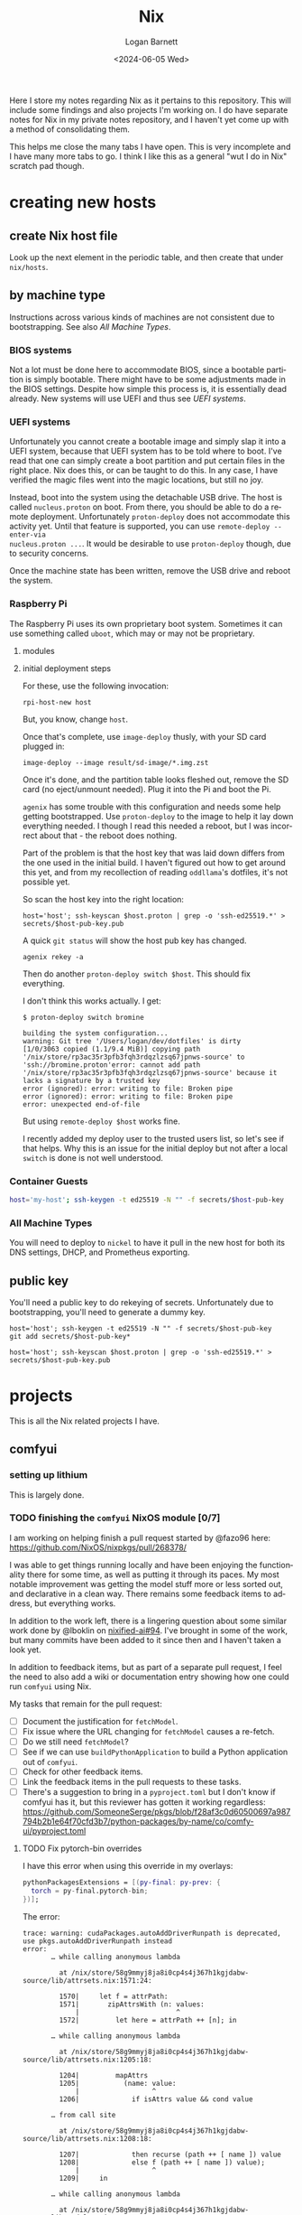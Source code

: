 #+title:     Nix
#+author:    Logan Barnett
#+email:     logustus@gmail.com
#+date:      <2024-06-05 Wed>
#+language:  en
#+file_tags:
#+tags:

Here I store my notes regarding Nix as it pertains to this repository.  This
will include some findings and also projects I'm working on.  I do have separate
notes for Nix in my private notes repository, and I haven't yet come up with a
method of consolidating them.

This helps me close the many tabs I have open.  This is very incomplete and I
have many more tabs to go.  I think I like this as a general "wut I do in Nix"
scratch pad though.

* creating new hosts
** create Nix host file

Look up the next element in the periodic table, and then create that under
~nix/hosts~.

** by machine type

Instructions across various kinds of machines are not consistent due to
bootstrapping.  See also [[All Machine Types]].

*** BIOS systems

Not a lot must be done here to accommodate BIOS, since a bootable partition is
simply bootable.  There might have to be some adjustments made in the BIOS
settings.  Despite how simple this process is, it is essentially dead already.
New systems will use UEFI and thus see [[UEFI systems]].

*** UEFI systems

Unfortunately you cannot create a bootable image and simply slap it into a UEFI
system, because that UEFI system has to be told where to boot.  I've read that
one can simply create a boot partition and put certain files in the right place.
Nix does this, or can be taught to do this.  In any case, I have verified the
magic files went into the magic locations, but still no joy.

Instead, boot into the system using the detachable USB drive.  The host is
called ~nucleus.proton~ on boot.  From there, you should be able to do a remote
deployment.  Unfortunately ~proton-deploy~ does not accommodate this activity
yet.  Until that feature is supported, you can use ~remote-deploy --enter-via
nucleus.proton ...~.  It would be desirable to use ~proton-deploy~ though, due
to security concerns.

Once the machine state has been written, remove the USB drive and reboot the
system.

*** Raspberry Pi

The Raspberry Pi uses its own proprietary boot system.  Sometimes it can use
something called ~uboot~, which may or may not be proprietary.

**** modules

**** initial deployment steps

For these, use the following invocation:

#+begin_src shell-script :results none :exports code
rpi-host-new host
#+end_src

But, you know, change ~host~.

Once that's complete, use ~image-deploy~ thusly, with your SD card plugged in:

#+begin_src shell-script :results none :exports code
image-deploy --image result/sd-image/*.img.zst
#+end_src

Once it's done, and the partition table looks fleshed out, remove the SD card
(no eject/unmount needed).  Plug it into the Pi and boot the Pi.

~agenix~ has some trouble with this configuration and needs some help getting
bootstrapped.  Use ~proton-deploy~ to the image to help it lay down everything
needed.  I though I read this needed a reboot, but I was incorrect about that -
the reboot does nothing.

Part of the problem is that the host key that was laid down differs from the one
used in the initial build.  I haven't figured out how to get around this yet,
and from my recollection of reading ~oddllama~'s dotfiles, it's not possible yet.

So scan the host key into the right location:

#+begin_src shell-script :results none :exports code
host='host'; ssh-keyscan $host.proton | grep -o 'ssh-ed25519.*' > secrets/$host-pub-key.pub
#+end_src

A quick ~git status~ will show the host pub key has changed.

#+begin_src shell-script :results none :exports code
agenix rekey -a
#+end_src

Then do another ~proton-deploy switch $host~.  This should fix everything.

I don't think this works actually.  I get:

#+begin_example
$ proton-deploy switch bromine

building the system configuration...
warning: Git tree '/Users/logan/dev/dotfiles' is dirty
[1/0/3063 copied (1.1/9.4 MiB)] copying path '/nix/store/rp3ac35r3pfb3fqh3rdqzlzsq67jpnws-source' to 'ssh://bromine.proton'error: cannot add path '/nix/store/rp3ac35r3pfb3fqh3rdqzlzsq67jpnws-source' because it lacks a signature by a trusted key
error (ignored): error: writing to file: Broken pipe
error (ignored): error: writing to file: Broken pipe
error: unexpected end-of-file
#+end_example

But using ~remote-deploy $host~ works fine.

I recently added my deploy user to the trusted users list, so let's see if that
helps.  Why this is an issue for the initial deploy but not after a local
~switch~ is done is not well understood.

*** Container Guests

#+begin_src sh :results none :exports code
host='my-host'; ssh-keygen -t ed25519 -N "" -f secrets/$host-pub-key
#+end_src

*** All Machine Types

You will need to deploy to ~nickel~ to have it pull in the new host for both its
DNS settings, DHCP, and Prometheus exporting.

** public key

You'll need a public key to do rekeying of secrets.  Unfortunately due to
bootstrapping, you'll need to generate a dummy key.

#+begin_src shell-script :results none :exports code
host='host'; ssh-keygen -t ed25519 -N "" -f secrets/$host-pub-key
git add secrets/$host-pub-key*
#+end_src

#+begin_src shell-script :results none :exports code
host='host'; ssh-keyscan $host.proton | grep -o 'ssh-ed25519.*' > secrets/$host-pub-key.pub
#+end_src

* projects

This is all the Nix related projects I have.

** comfyui

*** setting up lithium

This is largely done.

*** TODO finishing the =comfyui= NixOS module [0/7]

I am working on helping finish a pull request started by @fazo96 here:
https://github.com/NixOS/nixpkgs/pull/268378/

I was able to get things running locally and have been enjoying the
functionality there for some time, as well as putting it through its paces.  My
most notable improvement was getting the model stuff more or less sorted out,
and declarative in a clean way.  There remains some feedback items to address,
but everything works.

In addition to the work left, there is a lingering question about some similar
work done by @lboklin on [[https://github.com/nixified-ai/flake/pull/94][nixified-ai#94]].  I've brought in some of the work, but
many commits have been added to it since then and I haven't taken a look yet.

In addition to feedback items, but as part of a separate pull request, I feel
the need to also add a wiki or documentation entry showing how one could run
=comfyui= using Nix.

My tasks that remain for the pull request:

+ [ ] Document the justification for =fetchModel=.
+ [ ] Fix issue where the URL changing for =fetchModel= causes a re-fetch.
+ [ ] Do we still need =fetchModel=?
+ [ ] See if we can use =buildPythonApplication= to build a Python application
      out of =comfyui=.
+ [ ] Check for other feedback items.
+ [ ] Link the feedback items in the pull requests to these tasks.
+ [ ] There's a suggestion to bring in a =pyproject.toml= but I don't know if
  comfyui has it, but this reviewer has gotten it working regardless:
  https://github.com/SomeoneSerge/pkgs/blob/f28af3c0d60500697a987794b2b1e64f70cfd3b7/python-packages/by-name/co/comfy-ui/pyproject.toml
**** TODO Fix pytorch-bin overrides

I have this error when using this override in my overlays:

#+begin_src nix :results none
      pythonPackagesExtensions = [(py-final: py-prev: {
        torch = py-final.pytorch-bin;
      })];
#+end_src

The error:

#+begin_example
trace: warning: cudaPackages.autoAddDriverRunpath is deprecated, use pkgs.autoAddDriverRunpath instead
error:
       … while calling anonymous lambda

         at /nix/store/58g9mmyj8ja8i0cp4s4j367h1kgjdabw-source/lib/attrsets.nix:1571:24:

         1570|     let f = attrPath:
         1571|       zipAttrsWith (n: values:
             |                        ^
         1572|         let here = attrPath ++ [n]; in

       … while calling anonymous lambda

         at /nix/store/58g9mmyj8ja8i0cp4s4j367h1kgjdabw-source/lib/attrsets.nix:1205:18:

         1204|         mapAttrs
         1205|           (name: value:
             |                  ^
         1206|             if isAttrs value && cond value

       … from call site

         at /nix/store/58g9mmyj8ja8i0cp4s4j367h1kgjdabw-source/lib/attrsets.nix:1208:18:

         1207|             then recurse (path ++ [ name ]) value
         1208|             else f (path ++ [ name ]) value);
             |                  ^
         1209|     in

       … while calling anonymous lambda

         at /nix/store/58g9mmyj8ja8i0cp4s4j367h1kgjdabw-source/lib/modules.nix:242:72:

          241|           # For definitions that have an associated option
          242|           declaredConfig = mapAttrsRecursiveCond (v: ! isOption v) (_: v: v.value) options;
             |                                                                        ^
          243|

       … while evaluating the option `system.build.toplevel':

       … while calling anonymous lambda

         at /nix/store/58g9mmyj8ja8i0cp4s4j367h1kgjdabw-source/lib/modules.nix:824:28:

          823|         # Process mkMerge and mkIf properties.
          824|         defs' = concatMap (m:
             |                            ^
          825|           map (value: { inherit (m) file; inherit value; }) (builtins.addErrorContext "while evaluating definitions from `${m.file}':" (dischargeProperties m.value))

       … while evaluating definitions from `/nix/store/58g9mmyj8ja8i0cp4s4j367h1kgjdabw-source/nixos/modules/system/activation/top-level.nix':

       … from call site

         at /nix/store/58g9mmyj8ja8i0cp4s4j367h1kgjdabw-source/lib/modules.nix:825:137:

          824|         defs' = concatMap (m:
          825|           map (value: { inherit (m) file; inherit value; }) (builtins.addErrorContext "while evaluating definitions from `${m.file}':" (dischargeProperties m.value))
             |                                                                                                                                         ^
          826|         ) defs;

       … while calling 'dischargeProperties'

         at /nix/store/58g9mmyj8ja8i0cp4s4j367h1kgjdabw-source/lib/modules.nix:896:25:

          895|   */
          896|   dischargeProperties = def:
             |                         ^
          897|     if def._type or "" == "merge" then

       … from call site

         at /nix/store/58g9mmyj8ja8i0cp4s4j367h1kgjdabw-source/nixos/modules/system/activation/top-level.nix:71:12:

           70|   # Replace runtime dependencies
           71|   system = foldr ({ oldDependency, newDependency }: drv:
             |            ^
           72|       pkgs.replaceDependency { inherit oldDependency newDependency drv; }

       … while calling 'foldr'

         at /nix/store/58g9mmyj8ja8i0cp4s4j367h1kgjdabw-source/lib/lists.nix:121:20:

          120|   */
          121|   foldr = op: nul: list:
             |                    ^
          122|     let

       … from call site

         at /nix/store/58g9mmyj8ja8i0cp4s4j367h1kgjdabw-source/lib/lists.nix:128:8:

          127|         else op (elemAt list n) (fold' (n + 1));
          128|     in fold' 0;
             |        ^
          129|

       … while calling 'fold''

         at /nix/store/58g9mmyj8ja8i0cp4s4j367h1kgjdabw-source/lib/lists.nix:124:15:

          123|       len = length list;
          124|       fold' = n:
             |               ^
          125|         if n == len

       … from call site

         at /nix/store/58g9mmyj8ja8i0cp4s4j367h1kgjdabw-source/nixos/modules/system/activation/top-level.nix:68:10:

           67|     then throw "\nFailed assertions:\n${concatStringsSep "\n" (map (x: "- ${x}") failedAssertions)}"
           68|     else showWarnings config.warnings baseSystem;
             |          ^
           69|

       … while calling 'showWarnings'

         at /nix/store/58g9mmyj8ja8i0cp4s4j367h1kgjdabw-source/lib/trivial.nix:867:28:

          866|
          867|   showWarnings = warnings: res: lib.foldr (w: x: warn w x) res warnings;
             |                            ^
          868|

       … from call site

         at /nix/store/58g9mmyj8ja8i0cp4s4j367h1kgjdabw-source/lib/trivial.nix:867:33:

          866|
          867|   showWarnings = warnings: res: lib.foldr (w: x: warn w x) res warnings;
             |                                 ^
          868|

       … while calling 'foldr'

         at /nix/store/58g9mmyj8ja8i0cp4s4j367h1kgjdabw-source/lib/lists.nix:121:20:

          120|   */
          121|   foldr = op: nul: list:
             |                    ^
          122|     let

       … from call site

         at /nix/store/58g9mmyj8ja8i0cp4s4j367h1kgjdabw-source/lib/lists.nix:128:8:

          127|         else op (elemAt list n) (fold' (n + 1));
          128|     in fold' 0;
             |        ^
          129|

       … while calling 'fold''

         at /nix/store/58g9mmyj8ja8i0cp4s4j367h1kgjdabw-source/lib/lists.nix:124:15:

          123|       len = length list;
          124|       fold' = n:
             |               ^
          125|         if n == len

       … while calling anonymous lambda

         at /nix/store/58g9mmyj8ja8i0cp4s4j367h1kgjdabw-source/lib/attrsets.nix:1205:18:

         1204|         mapAttrs
         1205|           (name: value:
             |                  ^
         1206|             if isAttrs value && cond value

       … from call site

         at /nix/store/58g9mmyj8ja8i0cp4s4j367h1kgjdabw-source/lib/attrsets.nix:1208:18:

         1207|             then recurse (path ++ [ name ]) value
         1208|             else f (path ++ [ name ]) value);
             |                  ^
         1209|     in

       … while calling anonymous lambda

         at /nix/store/58g9mmyj8ja8i0cp4s4j367h1kgjdabw-source/lib/modules.nix:242:72:

          241|           # For definitions that have an associated option
          242|           declaredConfig = mapAttrsRecursiveCond (v: ! isOption v) (_: v: v.value) options;
             |                                                                        ^
          243|

       … while evaluating the option `warnings':

       … while calling anonymous lambda

         at /nix/store/58g9mmyj8ja8i0cp4s4j367h1kgjdabw-source/lib/modules.nix:824:28:

          823|         # Process mkMerge and mkIf properties.
          824|         defs' = concatMap (m:
             |                            ^
          825|           map (value: { inherit (m) file; inherit value; }) (builtins.addErrorContext "while evaluating definitions from `${m.file}':" (dischargeProperties m.value))

       … while evaluating definitions from `/nix/store/58g9mmyj8ja8i0cp4s4j367h1kgjdabw-source/nixos/modules/system/boot/systemd.nix':

       … from call site

         at /nix/store/58g9mmyj8ja8i0cp4s4j367h1kgjdabw-source/lib/modules.nix:825:137:

          824|         defs' = concatMap (m:
          825|           map (value: { inherit (m) file; inherit value; }) (builtins.addErrorContext "while evaluating definitions from `${m.file}':" (dischargeProperties m.value))
             |                                                                                                                                         ^
          826|         ) defs;

       … while calling 'dischargeProperties'

         at /nix/store/58g9mmyj8ja8i0cp4s4j367h1kgjdabw-source/lib/modules.nix:896:25:

          895|   */
          896|   dischargeProperties = def:
             |                         ^
          897|     if def._type or "" == "merge" then

       … while calling anonymous lambda

         at /nix/store/58g9mmyj8ja8i0cp4s4j367h1kgjdabw-source/lib/attrsets.nix:1096:10:

         1095|     attrs:
         1096|     map (name: f name attrs.${name}) (attrNames attrs);
             |          ^
         1097|

       … from call site

         at /nix/store/58g9mmyj8ja8i0cp4s4j367h1kgjdabw-source/lib/attrsets.nix:1096:16:

         1095|     attrs:
         1096|     map (name: f name attrs.${name}) (attrNames attrs);
             |                ^
         1097|

       … while calling anonymous lambda

         at /nix/store/58g9mmyj8ja8i0cp4s4j367h1kgjdabw-source/nixos/modules/system/boot/systemd.nix:443:16:

          442|       mapAttrsToList
          443|         (name: service:
             |                ^
          444|           let

       … from call site

         at /nix/store/58g9mmyj8ja8i0cp4s4j367h1kgjdabw-source/nixos/modules/system/boot/systemd.nix:450:16:

          449|             concatLists [
          450|               (optional (type == "oneshot" && (restart == "always" || restart == "on-success"))
             |                ^
          451|                 "Service '${name}.service' with 'Type=oneshot' cannot have 'Restart=always' or 'Restart=on-success'"

       … while calling 'optional'

         at /nix/store/58g9mmyj8ja8i0cp4s4j367h1kgjdabw-source/lib/lists.nix:784:20:

          783|   */
          784|   optional = cond: elem: if cond then [elem] else [];
             |                    ^
          785|

       … while calling anonymous lambda

         at /nix/store/58g9mmyj8ja8i0cp4s4j367h1kgjdabw-source/lib/attrsets.nix:1205:18:

         1204|         mapAttrs
         1205|           (name: value:
             |                  ^
         1206|             if isAttrs value && cond value

       … from call site

         at /nix/store/58g9mmyj8ja8i0cp4s4j367h1kgjdabw-source/lib/attrsets.nix:1208:18:

         1207|             then recurse (path ++ [ name ]) value
         1208|             else f (path ++ [ name ]) value);
             |                  ^
         1209|     in

       … while calling anonymous lambda

         at /nix/store/58g9mmyj8ja8i0cp4s4j367h1kgjdabw-source/lib/modules.nix:242:72:

          241|           # For definitions that have an associated option
          242|           declaredConfig = mapAttrsRecursiveCond (v: ! isOption v) (_: v: v.value) options;
             |                                                                        ^
          243|

       … while evaluating the option `systemd.services.comfyui.serviceConfig':

       … while calling anonymous lambda

         at /nix/store/58g9mmyj8ja8i0cp4s4j367h1kgjdabw-source/lib/modules.nix:824:28:

          823|         # Process mkMerge and mkIf properties.
          824|         defs' = concatMap (m:
             |                            ^
          825|           map (value: { inherit (m) file; inherit value; }) (builtins.addErrorContext "while evaluating definitions from `${m.file}':" (dischargeProperties m.value))

       … while evaluating definitions from `/nix/store/58g9mmyj8ja8i0cp4s4j367h1kgjdabw-source/nixos/modules/system/boot/systemd.nix':

       … from call site

         at /nix/store/58g9mmyj8ja8i0cp4s4j367h1kgjdabw-source/lib/modules.nix:825:137:

          824|         defs' = concatMap (m:
          825|           map (value: { inherit (m) file; inherit value; }) (builtins.addErrorContext "while evaluating definitions from `${m.file}':" (dischargeProperties m.value))
             |                                                                                                                                         ^
          826|         ) defs;

       … while calling 'dischargeProperties'

         at /nix/store/58g9mmyj8ja8i0cp4s4j367h1kgjdabw-source/lib/modules.nix:896:25:

          895|   */
          896|   dischargeProperties = def:
             |                         ^
          897|     if def._type or "" == "merge" then

       … while calling anonymous lambda

         at /nix/store/58g9mmyj8ja8i0cp4s4j367h1kgjdabw-source/lib/attrsets.nix:1205:18:

         1204|         mapAttrs
         1205|           (name: value:
             |                  ^
         1206|             if isAttrs value && cond value

       … from call site

         at /nix/store/58g9mmyj8ja8i0cp4s4j367h1kgjdabw-source/lib/attrsets.nix:1208:18:

         1207|             then recurse (path ++ [ name ]) value
         1208|             else f (path ++ [ name ]) value);
             |                  ^
         1209|     in

       … while calling anonymous lambda

         at /nix/store/58g9mmyj8ja8i0cp4s4j367h1kgjdabw-source/lib/modules.nix:242:72:

          241|           # For definitions that have an associated option
          242|           declaredConfig = mapAttrsRecursiveCond (v: ! isOption v) (_: v: v.value) options;
             |                                                                        ^
          243|

       … while evaluating the option `systemd.services.comfyui.preStart':

       … while calling anonymous lambda

         at /nix/store/58g9mmyj8ja8i0cp4s4j367h1kgjdabw-source/lib/modules.nix:824:28:

          823|         # Process mkMerge and mkIf properties.
          824|         defs' = concatMap (m:
             |                            ^
          825|           map (value: { inherit (m) file; inherit value; }) (builtins.addErrorContext "while evaluating definitions from `${m.file}':" (dischargeProperties m.value))

       … while evaluating definitions from `/nix/store/58g9mmyj8ja8i0cp4s4j367h1kgjdabw-source/nixos/modules/services/web-apps/comfyui.nix':

       … from call site

         at /nix/store/58g9mmyj8ja8i0cp4s4j367h1kgjdabw-source/lib/modules.nix:825:137:

          824|         defs' = concatMap (m:
          825|           map (value: { inherit (m) file; inherit value; }) (builtins.addErrorContext "while evaluating definitions from `${m.file}':" (dischargeProperties m.value))
             |                                                                                                                                         ^
          826|         ) defs;

       … while calling 'dischargeProperties'

         at /nix/store/58g9mmyj8ja8i0cp4s4j367h1kgjdabw-source/lib/modules.nix:896:25:

          895|   */
          896|   dischargeProperties = def:
             |                         ^
          897|     if def._type or "" == "merge" then

       … while evaluating derivation 'comfyui-unstable-2024-04-15'
         whose name attribute is located at /nix/store/58g9mmyj8ja8i0cp4s4j367h1kgjdabw-source/pkgs/stdenv/generic/make-derivation.nix:331:7

       … while evaluating attribute 'installPhase' of derivation 'comfyui-unstable-2024-04-15'

         at /nix/store/58g9mmyj8ja8i0cp4s4j367h1kgjdabw-source/pkgs/by-name/co/comfyui/package.nix:110:3:

          109|
          110|   installPhase = ''
             |   ^
          111|     runHook preInstall

       … from call site

         at /nix/store/58g9mmyj8ja8i0cp4s4j367h1kgjdabw-source/pkgs/by-name/co/comfyui/package.nix:86:16:

           85|
           86|   executable = writers.writeDashBin "comfyui" ''
             |                ^
           87|     cd $out && \

       … while calling 'writeDash'

         at /nix/store/58g9mmyj8ja8i0cp4s4j367h1kgjdabw-source/pkgs/build-support/writers/scripts.nix:233:21:

          232|   #     ''
          233|   writeDash = name: argsOrScript:
             |                     ^
          234|     if lib.isAttrs argsOrScript && ! lib.isDerivation argsOrScript

       … while evaluating derivation 'python3-3.11.9-env'
         whose name attribute is located at /nix/store/58g9mmyj8ja8i0cp4s4j367h1kgjdabw-source/pkgs/stdenv/generic/make-derivation.nix:331:7

       … while evaluating attribute 'passAsFile' of derivation 'python3-3.11.9-env'

         at /nix/store/58g9mmyj8ja8i0cp4s4j367h1kgjdabw-source/pkgs/build-support/trivial-builders/default.nix:69:9:

           68|         inherit buildCommand name;
           69|         passAsFile = [ "buildCommand" ]
             |         ^
           70|           ++ (derivationArgs.passAsFile or [ ]);

       … from call site

         at /nix/store/58g9mmyj8ja8i0cp4s4j367h1kgjdabw-source/pkgs/development/interpreters/python/wrapper.nix:20:13:

           19|   env = let
           20|     paths = requiredPythonModules (extraLibs ++ [ python ] ) ;
             |             ^
           21|     pythonPath = "${placeholder "out"}/${python.sitePackages}";

       … while calling 'requiredPythonModules'

         at /nix/store/58g9mmyj8ja8i0cp4s4j367h1kgjdabw-source/pkgs/development/interpreters/python/python-packages-base.nix:54:27:

           53|   # Get list of required Python modules given a list of derivations.
           54|   requiredPythonModules = drvs: let
             |                           ^
           55|     modules = lib.filter hasPythonModule drvs;

       … while calling anonymous lambda

         at /nix/store/58g9mmyj8ja8i0cp4s4j367h1kgjdabw-source/lib/lists.nix:1793:25:

         1792|   */
         1793|   unique = foldl' (acc: e: if elem e acc then acc else acc ++ [ e ]) [];
             |                         ^
         1794|

       … while evaluating derivation 'python3.11-torchaudio-2.3.1'
         whose name attribute is located at /nix/store/58g9mmyj8ja8i0cp4s4j367h1kgjdabw-source/pkgs/stdenv/generic/make-derivation.nix:331:7

       … while evaluating attribute 'TORCH_CUDA_ARCH_LIST' of derivation 'python3.11-torchaudio-2.3.1'

         at «none»:0: (source not available)

       … while calling anonymous lambda

         at /nix/store/58g9mmyj8ja8i0cp4s4j367h1kgjdabw-source/pkgs/stdenv/generic/make-derivation.nix:576:11:

          575|     mapAttrs
          576|       (n: v: assert assertMsg (isString v || isBool v || isInt v || isDerivation v)
             |           ^
          577|         "The ‘env’ attribute set can only contain derivation, string, boolean or integer attributes. The ‘${n}’ attribute is of type ${builtins.typeOf v}."; v)

       … from call site

         at /nix/store/58g9mmyj8ja8i0cp4s4j367h1kgjdabw-source/pkgs/stdenv/generic/make-derivation.nix:576:21:

          575|     mapAttrs
          576|       (n: v: assert assertMsg (isString v || isBool v || isInt v || isDerivation v)
             |                     ^
          577|         "The ‘env’ attribute set can only contain derivation, string, boolean or integer attributes. The ‘${n}’ attribute is of type ${builtins.typeOf v}."; v)

       … while calling 'assertMsg'

         at /nix/store/58g9mmyj8ja8i0cp4s4j367h1kgjdabw-source/lib/asserts.nix:41:5:

           40|     pred:
           41|     msg:
             |     ^
           42|     pred || builtins.throw msg;

       error: attribute 'cudaCapabilities' missing

       at /nix/store/58g9mmyj8ja8i0cp4s4j367h1kgjdabw-source/pkgs/development/python-modules/torchaudio/default.nix:100:56:

           99|   env = {
          100|     TORCH_CUDA_ARCH_LIST = "${lib.concatStringsSep ";" torch.cudaCapabilities}";
             |                                                        ^
          101|   };
#+end_example

I'm trying a pytorch build once again (getting away from the cachix stuff would
be great.

** ldap

https://nixos.wiki/wiki/OpenLDAP

*** [2024-06-08 Sat]

I have =nickel= building.  I was dumbly copying over the =.zst= file which can
never boot because it's a compressed archive.  After decompressing it, I was
able to boot =nickel= just fine.  Questions remain on how I got it to that
state, and what purpose exists for all the other fancy stuff I have found
regarding Raspberry Pi and Nix.

My knowledge about LDAP is weak.  I've had trouble setting it up, and I've been
copying examples from the NixOS Wiki in hopes of making things work.  So far the
snippets are not working because the =options= validation is failing - it's not
even getting to LDAP yet.  This is while declaring the password policy for LDAP.
The current error is:

#+begin_example
       error: A definition for option `services.openldap.settings.children."olcDatabase={1}mdb".attrs."olcOverlay={2}ppolicy"' is not of type `(LDAP value - either a string, or an attrset containing
       `path` or `base64` for included
       values or base-64 encoded values respectively.
       ) or list of (LDAP value - either a string, or an attrset containing
       `path` or `base64` for included
       values or base-64 encoded values respectively.
       )'. Definition values:
       - In `/nix/store/v24qicc8f4h1xafv4qzbn49crg6h2nvb-source/flake.nix':
           {
             attrs = {
               objectClass = [
                 "olcOverlayConfig"
                 "olcPPolicyConfig"
           ...
#+end_example

And the code for that is:

#+begin_src nix :results none
          "olcOverlay={2}ppolicy".attrs = {
            objectClass = [ "olcOverlayConfig" "olcPPolicyConfig" "top" ];
            olcOverlay = "{2}ppolicy";
            olcPPolicyHashCleartext = "TRUE";
          };
#+end_src

Put in greater context:

#+begin_src nix :results none
  services.openldap = {
    enable = true;
    urlList = [
      "ldaps:///"
    ];
    declarativeContents = {
      "dc=proton,dc=org" = ''
      ...
          '';
    };
    settings = {
      attrs = {
        # ...
      };
      children = {
        "cn=schema".includes = [
          "${pkgs.openldap}/etc/schema/core.ldif"
          "${pkgs.openldap}/etc/schema/cosine.ldif"
          "${pkgs.openldap}/etc/schema/inetorgperson.ldif"
        ];
        "olcDatabase={1}mdb".attrs = {
          objectClass = [ "olcDatabaseConfig" "olcMdbConfig" ];
          olcDatabase = "{1}mdb";
          olcDbDirectory = "/var/lib/openldap/data";
          olcSuffix = "dc=proton,dc=org";
          /* your admin account, do not use writeText on a production system */
          olcRootDN = "cn=admin,dc=proton,dc=org";
          # Untested.  Should work but no run done yet.
          olcRootPW.path = config.age.secrets.ldap-root-pass.path;
          olcAccess = [
            /* custom access rules for userPassword attributes */
            ''{0}to attrs=userPassword
                by self write
                by anonymous auth
                by * none''
            /* allow read on anything else */
            ''{1}to *
                by * read''
          ];

          # TODO: This doesn't validate in Nix for some reason.  Need to
          # investigate.
          "olcOverlay={2}ppolicy".attrs = {
            objectClass = [ "olcOverlayConfig" "olcPPolicyConfig" "top" ];
            olcOverlay = "{2}ppolicy";
            olcPPolicyHashCleartext = "TRUE";
          };

          "olcOverlay={3}memberof".attrs = {
            objectClass = [ "olcOverlayConfig" "olcMemberOf" "top" ];
            olcOverlay = "{3}memberof";
            olcMemberOfRefInt = "TRUE";
            olcMemberOfDangling = "ignore";
            olcMemberOfGroupOC = "groupOfNames";
            olcMemberOfMemberAD = "member";
            olcMemberOfMemberOfAD = "memberOf";
          };

          "olcOverlay={4}refint".attrs = {
            objectClass = [ "olcOverlayConfig" "olcRefintConfig" "top" ];
            olcOverlay = "{4}refint";
            olcRefintAttribute = "memberof member manager owner";
          };
        };
      };
    };
  };
#+end_src

This makes me wonder if this stuff is actually recursively nested even though
the =settings= declaration in =nixpkgs=' =openldap.nix= suggests otherwise.

I have found no tickets in =nixpkgs= yet.

Upon further reading for the OpenLDAP Nix Wiki page, I can see this is not
placed correctly.  The =ppolicy= and other sections must be under
=olcDatabase={1}mdb=.  I have applied the edits but cannot test it yet.

*** [2024-06-05 Wed]

I want to run LDAP on =nickel=, which is a Raspberry Pi version 4 model B.  I
have built for the 3 or 4 before with great success (see my Nix Adventures blog
post).  However it hasn't been building lately due to things moving around.  So
I have some work via [[raspberry pi builds]] that I need to complete first.

There is a big deprecated section I copied unwittingly.

** raspberry pi
*** TODO raspberry pi builds via =raspberry-pi-nix=

#+begin_src shell :results none
nix build '.#nixosConfigurations.cobalt-pi.config.system.build.sdImage' --system 'aarch64-linux' --no-eval-cache
#+end_src

[[https://github.com/NixOS/nixpkgs/issues/260754][nixpkgs#260754]] led me to using =rasbperry-pi-nix= for building Raspberry Pi
images.  I would like to tie that in with =nixos-generators= if at all
reasonable.

Example of =raspberry-pi-nix=:
https://github.com/tstat/raspberry-pi-nix-example/blob/master/flake.nix

The documentation on the [[https://wiki.nixos.org/wiki/NixOS_on_ARM/Raspberry_Pi][official Wiki for Raspberry Pi]] is outdated, as is
typical.  I might want to update it when I get everything working.

Out of the box, =raspberry-pi-nix= didn't work for me.  I filed
[[https://github.com/tstat/raspberry-pi-nix/issues/17][raspberry-pi-nix#17]] for the issue I was having with patches to the kernel not
applying properly.  I have since then done a lot of pinning on my flake inputs,
and now it's building.  I don't have success yet, but it's still going after
5-ish hours - I am well past the patching phase.  I've closed out the ticket
with those notes.

From that ticket, @tstat did show me how to do this to look at a derivation's
output metadata:

#+begin_src shell :results none
nix derivation show '.#nixosConfigurations.nickel.config.boot.kernelPackages.kernel'
#+end_src


I tried using the Cachix builds, but couldn't get them to work.  It's not
obvious how to debug it.  The [[https://docs.cachix.org/faq#why-is-nix-not-picking-up-on-any-of-the-pre-built-artifacts][Cachix FAQ]] has some things to try there but
nothing seemed to work for me.  I couldn't get the [[https://nix.dev/guides/troubleshooting.html#how-to-force-nix-to-re-check-if-something-exists-in-the-binary-cache][negative caching]] to work (as
in it just seemed to do nothing).  The [[https://discourse.nixos.org/t/nix-rebuilds-instead-of-downloading-from-substituters/11928/8][Cachix folks seem eager to help]] with
this, but I just haven't pursued that yet.

When building an older version, I ran into a "NAR mismatch".  =raspberry-pi-nix=
is pinned to [[https://github.com/raspberrypi/linux/tree/stable_20231123][raspberrypi/linux#stable_20231123]].  I don't know why this is.  I
did find @lilyball ran into that same issue with [[https://github.com/tstat/raspberry-pi-nix/issues/2][raspberry-pi-nix#2]] building on
=aarch64-darwin=.  I'd run into it there too.  She moved her =/nix= partition to
case-sensitive APFS.  I asked and she said she moved everything to a new
partition, and replaced the old partition with the new.  Some folks have done
this via a [[https://github.com/cr/MacCaseSensitiveConversion][Time Machine backup and restore]].  Rightly, @lilyball [[https://github.com/NixOS/nix/issues/2415#issuecomment-1574731526][asked in
nix#2415]] if we can't just make that the default since APFS is the default
filesystem for Nix nowadays.  There is no reply yet.  Other possible reasons for
a NAR mismatch is Flake inputs using =follows= improperly/inconsistently, or the
lock file being borked per [[https://github.com/NixOS/nix/issues/6061][nix#6061]].  There is some [[https://github.com/NixOS/nix/issues/10649][prior work]] on preventing
mismatches, but I don't think this is what's affecting me.

I'd tried less extreme options.  Building via =linux-builder= directly didn't
work, because =linux-builder= is a slimmed down NixOS, and isn't a fully
operational NixOS VM.  I can't run =nix build= or =nixos-rebuild switch=.

+ The original =tstat= repository: https://github.com/tstat/raspberry-pi-nix
+ My fork: https://github.com/LoganBarnett/raspberry-pi-nix
+ Someone's notes on building for the Raspberry Pi with Nix:
  https://github.com/lucernae/nixos-pi
+ [[https://app.cachix.org/cache/raspberry-pi-nix#pins][Pins of the kernel on cachix]] - note that it's just one, and it's older than
  what's on =master=.
+ [[https://nixos.wiki/wiki/Linux_kernel][NixOS wiki on the Linux kernel]] - This shows how to set the kernel.  Notably:
  #+begin_src nix :results none
  boot.kernelPackages = pkgs.linuxPackages_latest;
  #+end_src

My build of the kernel on =lithium= has been running for over 24 hours...

*** TODO raspberry pi builds via =nixos-generators=

**** [2024-06-05 Wed]

#+begin_src shell :results none
nix build '.#cobalt-nixos-generate' --system 'aarch64-linux' --no-eval-cache
#+end_src

Date is guessed - this is the earliest entry.

I'm paused on this in favor of [[raspberry pi builds via =raspberry-pi-nix=]].

https://github.com/nix-community/nixos-generators

This is mostly a light wrapper about images in =nixpkgs= that allow directly
building images.  I don't quite understand why this is needed and one cannot
build directly via =nixpkgs=.

This is a GitHub [[https://github.com/search?q=path%3A*.nix+formatConfigs&type=code][search of other people using =formatConfigs=]].

[[https://github.com/nix-community/nixos-generators/pull/203][nixos-generators#203]] simplifies the building of Raspberry Pi images by removing
all of the local configuration and instead leaning on what's in =nixpkgs=, since
it's being handled there now.  Unfortunately =sd-aarch64= has recently been
migrated to just be an SD card for =aarch64= in a general sense, and now there's
=sd-aarch64-raspberrypi= file/image for Raspberry Pi but =nixos-generators= has
not followed it.  I have been trying to make this work via =formatConfigs= but I
had some trouble with it.  Eventually I found out that the identifiers like
=sdImage= are hard coded somewhere.  I don't know why or where, but I feel this
should be documented in =nixos-generators= and I would like contribute to this.

I think =customFormats= is the old way of doing this.  There is an [[https://discourse.nixos.org/t/using-nixos-generators-in-a-flake-with-customformats/35115/7][example of it
in Discourse]].

[[https://github.com/nix-community/nixos-generators/issues/168][nixos-generators#168]] remains as an issue - I noticed both the
=sd-aarch64-installer= and =sd-aarch64= both refer to the same =nixpkgs= entity
(file/module?).  Because of this, it seems like there's no difference between
the two.  Some of the work I was thinking about contributing might relate to
this.  The findings of the last comment are now outdated because of the move to
=sd-aarch-raspberrypi= et. al,.

One thing I haven't tried in this journey is looking at image compression.  I've
seen mention (link?) that the image needs to be decompressed - I don't want to
just =dd= a =zst= file over to the SD card.  There's something that can be done
to emit a raw image, but I don't know what it is - I think there is a mechanism
for it.  I believe most of my tests were done against =zst=, which would render
virtually all of my testing here invalid.

**** [2024-06-10 Mon]

I continue to run into this issue:

#+begin_example
error: Package ‘linux-6.1.63-stable_20231123’ in /nix/store/v24qicc8f4h1xafv4qzbn49crg6h2nvb-source/pkgs/os-specific/linux/kernel/linux-rpi.nix:9 is not available on the requested hostPlatform:
         hostPlatform.config = "aarch64-unknown-linux-gnu"
         package.meta.platforms = [
           "armv7a-darwin"
           "armv5tel-linux"
           "armv6l-linux"
           "armv7a-linux"
           "armv7l-linux"
           "armv6l-netbsd"
           "armv7a-netbsd"
           "armv7l-netbsd"
           "arm-none"
           "armv6l-none"
         ]
         package.meta.badPlatforms = [ ]
       , refusing to evaluate.

       a) To temporarily allow packages that are unsupported for this system, you can use an environment variable
          for a single invocation of the nix tools.

            $ export NIXPKGS_ALLOW_UNSUPPORTED_SYSTEM=1

          Note: When using `nix shell`, `nix build`, `nix develop`, etc with a flake,
                then pass `--impure` in order to allow use of environment variables.

       b) For `nixos-rebuild` you can set
         { nixpkgs.config.allowUnsupportedSystem = true; }
       in configuration.nix to override this.

       c) For `nix-env`, `nix-build`, `nix-shell` or any other Nix command you can add
         { allowUnsupportedSystem = true; }
       to ~/.config/nixpkgs/config.nix.
#+end_example

This is the case when using the following invocation:

#+begin_example
nix build '.#cobalt-nixos-generate' --system 'aarch64-linux' --no-eval-cache
#+end_example

I've tried excluding all modules, but still no joy.  I don't know if the
builders are setup properly at all.  I don't know how to test it.  I used to be
able to see it about 6 months ago, but not anymore.  That this is the same exact
issue with =raspberry-pi-nix= and even the _standard_ means of doing this makes
me think that my builders are not working at all.  But also there could be other
issues going on with the kernel package.

*** TODO raspberry pi builds to =zstd=

I don't know how these builds were working.  One of the above perhaps?  This
emits an image in =zstd= format.  I've been using =dd= on that file directly,
like an idiot.  If I decompress that file and then copy it, well, it just works!
So how did I do that?  And can I use that method and document it down the road?

Some issues I've had:

1. When trying out =nixos-generators=, I now run into an issue where
   =linux-builder= won't build the image due to =uboot= not building for
   =armv7l-linux= (the target I should use for the Pi, I guess) - it wants
   =armv6l-linux=.  But I'm supposed to use =armv7l-linux= I think?
2. the issue something up with supported build platforms / =qemu= emulation.  I
   think I've moved past that mostly, onto the specific =uboot= issue above.

I don't know how this image got emitted, what its hardware support looks like,
and if there's anything additional I will want to do with it.  I suppose if I
can do a pure =nixpkgs= setup then all the work going into =nixos-generators=
and =raspberry-pi-nix= must do something _extra_, right?  Or is it just a bunch
of people working on the same problems but not coordinating with each other?  My
experience with my own open source work indicates it _might_ be the latter, but
also me doing things incorrectly is a constant factor in every problem I run
into.

** TODO =percol= doesn't consistently build

Something about the dependencies coming from pypi.

** secrets
*** TODO =agenix-rekey= automatic self-signed TLS CA and leaf certificates

I have some promising progress here for contributing back into =agenix-rekey=.
See [[./nixos-modules/secrets.nix]] for details.

*** TODO help error message for =agenix-rekey= if =agenix= is incorrectly included

I said I would work on this per my two tickets I filed.

*** TODO look into a =security.pki.extraTrustedCertificates= in =nix-darwin= [0/2]
**** TODO fix my work machine always prompts for a password

Using the command line invocation to add the trust (see [[./darwin.nix]]), a
password prompt always comes up.  This doesn't happen on my personal.  What's
the difference?  More importantly: Can we avoid it?
**** TODO NixOS module for =nix-darwin=

I need to check if this exists already, but I don't think it does.
*** external CA

Get a domain for public hosting.  Get a wildcard certificate probably, because I
just don't want to mess with it.

** mail server

A long way away, but I want this done too.  I was going to use some pre-built
mail server image (I forgot the name), but now that I'm on the Nix boat, I want
it in Nix.
** octoprint
*** Ender 3 Pro

Convert this to Nix.  Currently uses OctoPrint.

=argon.proton= is the current host.

*** laser engraver

Convert this to Nix.  Currently uses OctoPrint with a plugin.

** wireguard

*** replace old host

It's been down for some time.  I want to spin up a new copy entirely.

*** Japan bridge

This is a Pi I send home to the Japan family to setup a regional bridge between
this network and theirs.
** nextcloud

Migrate my existing nextcloud to a Nix based one.  =silicon.proton= is the
current host.

** gitea

Yes please.  This is =cobalt= I think.

** incremental backups

Oh boy this is going to be its own project probably.

* Nix

** Generations

*** List generations

#+begin_src sh :results output drawer :exports code :tangle no
# Alas, this isn't supported yet: https://github.com/NixOS/nix/pull/6911
export NO_COLOR=1
nix profile history --profile /nix/var/nix/profiles/system
#+end_src

#+RESULTS:
:results:
Version [1m113[0m (2024-03-04):
  No changes.

Version [1m114[0m (2024-03-07) <- 113:
  No changes.

Version [1m115[0m (2024-03-07) <- 114:
  No changes.

Version [1m116[0m (2024-03-07) <- 115:
  No changes.

Version [1m117[0m (2024-03-07) <- 116:
  No changes.

Version [1m118[0m (2024-03-20) <- 117:
  No changes.

Version [1m119[0m (2024-03-31) <- 118:
  No changes.

Version [1m120[0m (2024-03-31) <- 119:
  No changes.

Version [1m121[0m (2024-03-31) <- 120:
  No changes.

Version [1m122[0m (2024-03-31) <- 121:
  No changes.

Version [1m123[0m (2024-03-31) <- 122:
  No changes.

Version [1m124[0m (2024-04-02) <- 123:
  No changes.

Version [1m125[0m (2024-04-02) <- 124:
  No changes.

Version [1m126[0m (2024-04-05) <- 125:
  No changes.

Version [1m127[0m (2024-05-14) <- 126:
  No changes.

Version [1m128[0m (2024-05-14) <- 127:
  No changes.

Version [1m129[0m (2024-05-14) <- 128:
  No changes.

Version [1m130[0m (2024-05-15) <- 129:
  No changes.

Version [1m131[0m (2024-05-15) <- 130:
  No changes.

Version [1m132[0m (2024-05-15) <- 131:
  No changes.

Version [1m133[0m (2024-05-15) <- 132:
  No changes.

Version [1m134[0m (2024-05-15) <- 133:
  No changes.

Version [1m135[0m (2024-05-15) <- 134:
  No changes.

Version [1m136[0m (2024-05-18) <- 135:
  No changes.

Version [1m137[0m (2024-05-21) <- 136:
  No changes.

Version [1m138[0m (2024-05-21) <- 137:
  No changes.

Version [1m139[0m (2024-05-21) <- 138:
  No changes.

Version [1m140[0m (2024-05-21) <- 139:
  No changes.

Version [1m141[0m (2024-05-21) <- 140:
  No changes.

Version [1m142[0m (2024-05-21) <- 141:
  No changes.

Version [1m143[0m (2024-05-21) <- 142:
  No changes.

Version [1m144[0m (2024-05-22) <- 143:
  No changes.

Version [1m145[0m (2024-05-22) <- 144:
  No changes.

Version [1m146[0m (2024-05-22) <- 145:
  No changes.

Version [1m147[0m (2024-05-22) <- 146:
  No changes.

Version [1m148[0m (2024-05-22) <- 147:
  No changes.

Version [1m149[0m (2024-05-23) <- 148:
  No changes.

Version [1m150[0m (2024-05-23) <- 149:
  No changes.

Version [1m151[0m (2024-05-23) <- 150:
  No changes.

Version [1m152[0m (2024-05-23) <- 151:
  No changes.

Version [1m153[0m (2024-05-23) <- 152:
  No changes.

Version [1m154[0m (2024-05-23) <- 153:
  No changes.

Version [1m155[0m (2024-05-23) <- 154:
  No changes.

Version [1m156[0m (2024-05-23) <- 155:
  No changes.

Version [1m157[0m (2024-05-23) <- 156:
  No changes.

Version [1m158[0m (2024-05-23) <- 157:
  No changes.

Version [1m159[0m (2024-05-23) <- 158:
  No changes.

Version [1m160[0m (2024-05-23) <- 159:
  No changes.

Version [1m161[0m (2024-05-23) <- 160:
  No changes.

Version [1m162[0m (2024-05-26) <- 161:
  No changes.

Version [1m163[0m (2024-05-26) <- 162:
  No changes.

Version [1m164[0m (2024-05-27) <- 163:
  No changes.

Version [1m165[0m (2024-05-27) <- 164:
  No changes.

Version [1m166[0m (2024-05-27) <- 165:
  No changes.

Version [1m167[0m (2024-05-27) <- 166:
  No changes.

Version [1m168[0m (2024-05-27) <- 167:
  No changes.

Version [1m169[0m (2024-05-27) <- 168:
  No changes.

Version [1m170[0m (2024-05-27) <- 169:
  No changes.

Version [1m171[0m (2024-05-27) <- 170:
  No changes.

Version [1m172[0m (2024-05-27) <- 171:
  No changes.

Version [1m173[0m (2024-05-27) <- 172:
  No changes.

Version [1m174[0m (2024-05-27) <- 173:
  No changes.

Version [1m175[0m (2024-05-27) <- 174:
  No changes.

Version [1m176[0m (2024-05-27) <- 175:
  No changes.

Version [1m177[0m (2024-05-27) <- 176:
  No changes.

Version [1m178[0m (2024-05-27) <- 177:
  No changes.

Version [1m179[0m (2024-05-27) <- 178:
  No changes.

Version [1m180[0m (2024-05-28) <- 179:
  No changes.

Version [1m181[0m (2024-05-28) <- 180:
  No changes.

Version [1m182[0m (2024-05-28) <- 181:
  No changes.

Version [1m183[0m (2024-05-28) <- 182:
  No changes.

Version [1m184[0m (2024-05-28) <- 183:
  No changes.

Version [1m185[0m (2024-05-28) <- 184:
  No changes.

Version [1m186[0m (2024-05-28) <- 185:
  No changes.

Version [1m187[0m (2024-05-31) <- 186:
  No changes.

Version [1m188[0m (2024-05-31) <- 187:
  No changes.

Version [1m189[0m (2024-05-31) <- 188:
  No changes.

Version [1m190[0m (2024-06-02) <- 189:
  No changes.

Version [1m191[0m (2024-06-02) <- 190:
  No changes.

Version [1m192[0m (2024-06-02) <- 191:
  No changes.

Version [1m193[0m (2024-06-03) <- 192:
  No changes.

Version [1m194[0m (2024-06-03) <- 193:
  No changes.

Version [1m195[0m (2024-06-03) <- 194:
  No changes.

Version [1m196[0m (2024-06-06) <- 195:
  No changes.

Version [1m197[0m (2024-06-06) <- 196:
  No changes.

Version [1m198[0m (2024-06-06) <- 197:
  No changes.

Version [1m199[0m (2024-06-06) <- 198:
  No changes.

Version [1m200[0m (2024-06-07) <- 199:
  No changes.

Version [1m201[0m (2024-06-07) <- 200:
  No changes.

Version [1m202[0m (2024-06-07) <- 201:
  No changes.

Version [1m203[0m (2024-06-07) <- 202:
  No changes.

Version [1m204[0m (2024-06-07) <- 203:
  No changes.

Version [1m205[0m (2024-06-07) <- 204:
  No changes.

Version [1m206[0m (2024-06-10) <- 205:
  No changes.

Version [1m207[0m (2024-06-10) <- 206:
  No changes.

Version [1m208[0m (2024-06-10) <- 207:
  No changes.

Version [1m209[0m (2024-06-10) <- 208:
  No changes.

Version [1m210[0m (2024-06-11) <- 209:
  No changes.

Version [1m211[0m (2024-06-14) <- 210:
  No changes.

Version [1m212[0m (2024-06-14) <- 211:
  No changes.

Version [1m213[0m (2024-06-14) <- 212:
  No changes.

Version [1m214[0m (2024-06-18) <- 213:
  No changes.

Version [1m215[0m (2024-06-22) <- 214:
  No changes.

Version [1m216[0m (2024-06-29) <- 215:
  No changes.

Version [1m217[0m (2024-06-29) <- 216:
  No changes.

Version [1m218[0m (2024-06-29) <- 217:
  No changes.

Version [1m219[0m (2024-06-29) <- 218:
  No changes.

Version [1m220[0m (2024-06-29) <- 219:
  No changes.

Version [1m221[0m (2024-06-29) <- 220:
  No changes.

Version [1m222[0m (2024-06-29) <- 221:
  No changes.

Version [1m223[0m (2024-06-29) <- 222:
  No changes.

Version [1m224[0m (2024-06-29) <- 223:
  No changes.

Version [1m225[0m (2024-06-29) <- 224:
  No changes.

Version [1m226[0m (2024-06-29) <- 225:
  No changes.

Version [1m227[0m (2024-06-30) <- 226:
  No changes.

Version [1m228[0m (2024-07-03) <- 227:
  No changes.

Version [1m229[0m (2024-07-03) <- 228:
  No changes.

Version [1m230[0m (2024-07-03) <- 229:
  No changes.

Version [1m231[0m (2024-07-03) <- 230:
  No changes.

Version [1m232[0m (2024-07-03) <- 231:
  No changes.

Version [1m233[0m (2024-07-03) <- 232:
  No changes.

Version [1m234[0m (2024-07-04) <- 233:
  No changes.

Version [1m235[0m (2024-07-04) <- 234:
  No changes.

Version [1m236[0m (2024-07-04) <- 235:
  No changes.

Version [1m237[0m (2024-07-04) <- 236:
  No changes.

Version [1m238[0m (2024-07-04) <- 237:
  No changes.

Version [1m239[0m (2024-07-06) <- 238:
  No changes.

Version [1m240[0m (2024-07-06) <- 239:
  No changes.

Version [1m241[0m (2024-07-09) <- 240:
  No changes.

Version [1m242[0m (2024-07-09) <- 241:
  No changes.

Version [1m243[0m (2024-07-10) <- 242:
  No changes.

Version [1m244[0m (2024-07-14) <- 243:
  No changes.

Version [1m245[0m (2024-07-24) <- 244:
  No changes.

Version [1m246[0m (2024-07-24) <- 245:
  No changes.

Version [1m247[0m (2024-07-24) <- 246:
  No changes.

Version [1m248[0m (2024-07-24) <- 247:
  No changes.

Version [1m249[0m (2024-07-24) <- 248:
  No changes.

Version [1m250[0m (2024-08-09) <- 249:
  No changes.

Version [1m251[0m (2024-08-10) <- 250:
  No changes.

Version [1m252[0m (2024-08-13) <- 251:
  No changes.

Version [1m253[0m (2024-08-13) <- 252:
  No changes.

Version [1m254[0m (2024-08-21) <- 253:
  No changes.

Version [1m255[0m (2024-08-24) <- 254:
  No changes.

Version [1m256[0m (2024-08-24) <- 255:
  No changes.

Version [1m257[0m (2024-08-24) <- 256:
  No changes.

Version [1m258[0m (2024-08-28) <- 257:
  No changes.

Version [1m259[0m (2024-08-29) <- 258:
  No changes.

Version [1m260[0m (2024-08-31) <- 259:
  No changes.

Version [1m261[0m (2024-09-03) <- 260:
  No changes.

Version [1m262[0m (2024-09-03) <- 261:
  No changes.

Version [1m263[0m (2024-09-03) <- 262:
  No changes.

Version [1m264[0m (2024-09-03) <- 263:
  No changes.

Version [1m265[0m (2024-09-03) <- 264:
  No changes.

Version [1m266[0m (2024-09-03) <- 265:
  No changes.

Version [1m267[0m (2024-09-03) <- 266:
  No changes.

Version [1m268[0m (2024-09-03) <- 267:
  No changes.

Version [1m269[0m (2024-09-03) <- 268:
  No changes.

Version [1m270[0m (2024-09-03) <- 269:
  No changes.

Version [1m271[0m (2024-09-03) <- 270:
  No changes.

Version [1m272[0m (2024-09-03) <- 271:
  No changes.

Version [1m273[0m (2024-09-04) <- 272:
  No changes.

Version [1m274[0m (2024-09-05) <- 273:
  No changes.

Version [1m275[0m (2024-09-05) <- 274:
  No changes.

Version [1m276[0m (2024-09-05) <- 275:
  No changes.

Version [1m277[0m (2024-09-05) <- 276:
  No changes.

Version [1m278[0m (2024-09-05) <- 277:
  No changes.

Version [1m279[0m (2024-09-05) <- 278:
  No changes.

Version [1m280[0m (2024-09-05) <- 279:
  No changes.

Version [1m281[0m (2024-09-05) <- 280:
  No changes.

Version [1m282[0m (2024-09-05) <- 281:
  No changes.

Version [1m283[0m (2024-09-05) <- 282:
  No changes.

Version [1m284[0m (2024-09-05) <- 283:
  No changes.

Version [1m285[0m (2024-09-05) <- 284:
  No changes.

Version [1m286[0m (2024-09-05) <- 285:
  No changes.

Version [1m287[0m (2024-09-05) <- 286:
  No changes.

Version [1m288[0m (2024-09-05) <- 287:
  No changes.

Version [1m289[0m (2024-09-05) <- 288:
  No changes.

Version [1m290[0m (2024-09-05) <- 289:
  No changes.

Version [1m291[0m (2024-09-05) <- 290:
  No changes.

Version [1m292[0m (2024-09-06) <- 291:
  No changes.

Version [1m293[0m (2024-09-06) <- 292:
  No changes.

Version [1m294[0m (2024-09-06) <- 293:
  No changes.

Version [1m295[0m (2024-09-06) <- 294:
  No changes.

Version [1m296[0m (2024-09-06) <- 295:
  No changes.

Version [1m297[0m (2024-09-06) <- 296:
  No changes.

Version [1m298[0m (2024-09-06) <- 297:
  No changes.

Version [1m299[0m (2024-09-06) <- 298:
  No changes.

Version [1m300[0m (2024-09-06) <- 299:
  No changes.

Version [1m301[0m (2024-09-06) <- 300:
  No changes.

Version [1m302[0m (2024-09-06) <- 301:
  No changes.

Version [1m303[0m (2024-09-06) <- 302:
  No changes.

Version [1m304[0m (2024-09-06) <- 303:
  No changes.

Version [1m305[0m (2024-09-06) <- 304:
  No changes.

Version [1m306[0m (2024-09-06) <- 305:
  No changes.

Version [1m307[0m (2024-09-06) <- 306:
  No changes.

Version [1m308[0m (2024-09-06) <- 307:
  No changes.

Version [1m309[0m (2024-09-06) <- 308:
  No changes.

Version [1m310[0m (2024-09-06) <- 309:
  No changes.

Version [1m311[0m (2024-09-06) <- 310:
  No changes.

Version [1m312[0m (2024-09-06) <- 311:
  No changes.

Version [1m313[0m (2024-09-06) <- 312:
  No changes.

Version [1m314[0m (2024-09-06) <- 313:
  No changes.

Version [1m315[0m (2024-09-06) <- 314:
  No changes.

Version [1m316[0m (2024-09-06) <- 315:
  No changes.

Version [1m317[0m (2024-09-06) <- 316:
  No changes.

Version [1m318[0m (2024-09-06) <- 317:
  No changes.

Version [1m319[0m (2024-09-06) <- 318:
  No changes.

Version [1m320[0m (2024-09-06) <- 319:
  No changes.

Version [1m321[0m (2024-09-06) <- 320:
  No changes.

Version [1m322[0m (2024-09-06) <- 321:
  No changes.

Version [1m323[0m (2024-09-06) <- 322:
  No changes.

Version [1m324[0m (2024-09-06) <- 323:
  No changes.

Version [1m325[0m (2024-09-06) <- 324:
  No changes.

Version [1m326[0m (2024-09-06) <- 325:
  No changes.

Version [1m327[0m (2024-09-06) <- 326:
  No changes.

Version [1m328[0m (2024-09-06) <- 327:
  No changes.

Version [1m329[0m (2024-09-06) <- 328:
  No changes.

Version [1m330[0m (2024-09-06) <- 329:
  No changes.

Version [1m331[0m (2024-09-06) <- 330:
  No changes.

Version [1m332[0m (2024-09-06) <- 331:
  No changes.

Version [1m333[0m (2024-09-06) <- 332:
  No changes.

Version [1m334[0m (2024-09-06) <- 333:
  No changes.

Version [1m335[0m (2024-09-06) <- 334:
  No changes.

Version [1m336[0m (2024-09-06) <- 335:
  No changes.

Version [1m337[0m (2024-09-06) <- 336:
  No changes.

Version [1m338[0m (2024-09-06) <- 337:
  No changes.

Version [1m339[0m (2024-09-06) <- 338:
  No changes.

Version [1m340[0m (2024-09-06) <- 339:
  No changes.

Version [1m341[0m (2024-09-06) <- 340:
  No changes.

Version [1m342[0m (2024-09-13) <- 341:
  No changes.

Version [1m343[0m (2024-09-14) <- 342:
  No changes.

Version [1m344[0m (2024-09-14) <- 343:
  No changes.

Version [1m345[0m (2024-09-16) <- 344:
  No changes.

Version [1m346[0m (2024-09-16) <- 345:
  No changes.

Version [1m347[0m (2024-09-19) <- 346:
  No changes.

Version [1m348[0m (2024-09-19) <- 347:
  No changes.

Version [1m349[0m (2024-09-20) <- 348:
  No changes.

Version [1m350[0m (2024-09-20) <- 349:
  No changes.

Version [1m351[0m (2024-09-20) <- 350:
  No changes.

Version [1m352[0m (2024-09-20) <- 351:
  No changes.

Version [1m353[0m (2024-09-20) <- 352:
  No changes.

Version [1m354[0m (2024-09-20) <- 353:
  No changes.

Version [1m355[0m (2024-09-20) <- 354:
  No changes.

Version [1m356[0m (2024-09-20) <- 355:
  No changes.

Version [1m357[0m (2024-09-20) <- 356:
  No changes.

Version [1m358[0m (2024-09-20) <- 357:
  No changes.

Version [1m359[0m (2024-09-20) <- 358:
  No changes.

Version [1m360[0m (2024-09-20) <- 359:
  No changes.

Version [1m361[0m (2024-09-20) <- 360:
  No changes.

Version [1m362[0m (2024-09-20) <- 361:
  No changes.

Version [1m363[0m (2024-09-20) <- 362:
  No changes.

Version [1m364[0m (2024-09-20) <- 363:
  No changes.

Version [1m365[0m (2024-09-20) <- 364:
  No changes.

Version [1m366[0m (2024-09-20) <- 365:
  No changes.

Version [1m367[0m (2024-09-20) <- 366:
  No changes.

Version [1m368[0m (2024-09-20) <- 367:
  No changes.

Version [1m369[0m (2024-09-20) <- 368:
  No changes.

Version [1m370[0m (2024-09-20) <- 369:
  No changes.

Version [1m371[0m (2024-09-20) <- 370:
  No changes.

Version [1m372[0m (2024-09-23) <- 371:
  No changes.

Version [1m373[0m (2024-09-23) <- 372:
  No changes.

Version [1m374[0m (2024-09-23) <- 373:
  No changes.

Version [1m375[0m (2024-09-25) <- 374:
  No changes.

Version [1m376[0m (2024-09-25) <- 375:
  No changes.

Version [32;1m377[0m (2024-09-26) <- 376:
  No changes.
:end:

** conditional values
*** lib.mkIf

=lib.mkIf= either includes the value given or an empty =attrset= depending on the
evaluation of the condition.  In other words, this is for any =attrset=.  For
lists, see [[lib.optionals]].

#+begin_src nix :results none :exports code
let
  a = lib.mkIf true { foo = "bar"; } # Returns { foo = "bar"; }.
  b = lib.mkIf false { foo = "bar"; } # Returns {}.
  # Returns { foo = "bar"; baz = "qux";  }
  c = { foo = "bar" } // (lib.mkIf true { baz = "qux"; })
  # Returns { foo = "bar"; }
  d = { foo = "bar" } // (lib.mkIf false { baz = "qux"; })
in {}
#+end_src

*** lib.optionals

=lib.optionals= includes the provided list if the condition is true.  If false,
an empty list is given.  For an =attrset=, see [[lib.mkIf]].

#+begin_src nix :results none :exports code
let
  a = lib.optionals true [ "foo" ] # Returns [ "foo" ].
  b = lib.optionals false [ "foo" ] # Returns [].
  # Returns [ "foo" "bar" ].
  c = [ "foo" ] // (lib.optionals true [ "bar" ])
  # Returns [ "foo" ].
  d = [ "foo" ] // (lib.optionals false [ "bar" ])
in {}
#+end_src

*** options that may not exist

While I was working on ~comfyui~ and started using different ~nixpkgs~ versions
across hosts, I started running into problems with shared modules.  Some would
set ~services.comfyui~ and attributes under it, and this would cause Nix
evaluation failures for hosts that didn't know about it in their ~nixpkgs~.

First, find or create your ~imports~ for the module in question.  Next, use
~lib.mkIf~ and check for the existence of the option with ~builtins.hasAttr
"comfyui" options.services)~.  Then, in the key, allow the key name to evaluate
to ~null~ based on a check.

#+begin_src nix :results none :exports code
imports = [
  (lib.mkIf (builtins.hasAttr "comfyui" options.services) {
    # This is kind of magical.  See
    # https://nix.dev/manual/nix/2.17/language/values.html?highlight=coerced#attribute-set
    # but basically if the attribute name evaluates to null then the attribute
    # won't exist.  Without this hack, we get `The option `services.comfyui'
    # does not exist.`.  This is a special case and one cannot use null as a
    # key name.
    services.${
      if (builtins.hasAttr "comfyui" options.services)
      then "comfyui"
      else null
    } = {
      package = pkgs ? comfyui-rocm;
      rocmSupport = true;
    };
  })
];
#+end_src

This is the best way to avoid ~config.modules~ and ~lib.mkMerge~ while also
keeping things relatively simple.  I should make a helper for this though.

To include a package conditionally, use this:

#+begin_src nix :results none :exports code
imports = [
  # cyme isn't available on all versions of nixpkgs I use.
  (lib.mkIf (builtins.hasAttr "cyme" pkgs) {
    environment.systemPackages =
      if (builtins.hasAttr "cyme" pkgs)
      then [
        # Allows us to query the status of USB devices.  This uses lsusb or
        # systemprofile -json under the hood in a cross-platform manner.
        # Unfortunately it does not work on non-USB devices (like SD cards)
        # like one might think.  This is _not_ for storage devices (many
        # things imply it will work, but it won't).
        pkgs.cyme
      ]
      else []
    ;
  })
];
#+end_src


* Making Things Nix

Nix is an imperfect system.  While it manages to do a ton of great work to
establish hermetic, deterministic builds, it also sometimes gets sloppy in some
places.  I've listed some culprits, but it's in a lot of places so don't think
I'm just picking on a handful of things.

Still, the community tries to move forward with these things and sometimes we
have to decide if we're going to be the champion to fix it that day.

My hope is to document these so I don't go scratching my head when restoring a
system and it isn't all there, as well as give myself tips on how to manage
these pieces of software.  Maybe it'll even help someone else.

** Octoprint

The ~octoprint~ config seems to merge with the last config, making it impossible
to delete keys without manual intervention.

There isn't really a way to declare upfront a printer configuration in
~octoprint~, so you're left to go through the wizard yourself and stand it up by
hand.

** wine

With ~wine~, it's almost useless without setting up a bunch of runtime stuff via
~winetricks~.  These are downloads from Microsoft, and who knows how well
that'll stand up.  Figuring out how to cache and unpack these would be great,
but very hacky.  Good excuse or not, it's not totally declarative.

There is a [[https://github.com/lucasew/nixcfg/blob/fd523e15ccd7ec2fd86a3c9bc4611b78f4e51608/packages/wrapWine.nix][wrapWine]] function.  One could use ~lutris~ and have it emit a shell
script to see what the values are (see [[lutris]]).

Using ~winetricks~, one can install all of the ~vcrun~ stuff, DirectX itself
(which must be installed since it doesn't ship with ~wine~'s base layer of
Windows), and dotNet.  There's different versions of these, and you might need
some or all of them.  These are downloaded in serial and require manual
interaction (you have to click agree to terms and agreements).

There is also ~winecfg~ which might be needed for some things - I have used it
before but need to dig up the history for it.

There is also [[https://github.com/emmanuelrosa/erosanix/tree/master/pkgs/mkwindowsapp][mkwindowsapp]].  It also has some decent documentation on the topic
in general.

There is [[https://discourse.nixos.org/t/what-is-your-approach-to-packaging-wine-applications-with-nix-derivations/12799/2][discussion]] about managing Wine state much better, but there's a lot of
hurdles.  For example, Wine needs the user to own the ~WINEPREFIX~ stuff (its
big copy of Windows), as well as it needing to be writable.  That being said,
Nix can emit things in certain directories I think, but it might not like that
much.  This might be better for home-manager which has activation scripts to
help out.

Another example of making things for wine:
https://github.com/reckenrode/nixos-configs/blob/95586b76ddef23f9ee57f0fe51e7fe492dd42e11/pkgs/ffxiv/default.nix
And the discussion about it:
https://www.reddit.com/r/NixOS/comments/y0ubic/setting_up_dxvk_on_nixos/

There is also this [[https://github.com/fufexan/nix-gaming/][nix-gaming]] repository (ex:
https://github.com/Lugarun/biome/blob/1ee50e49c22b5a7860fecea34f45ffd346021409/overlays/rl.nix#L10)
but it lacks documentation on basic use.  Be aware that the ~legendary~ thing in
there is some 3rd party SaS thing.

** lutris

~lutris~ has a number of programs that must be stood up manually.  Having these
saved somewhere would be nice.

That said, there are alternatives to ~lutris~ that's basically the same thing,
sans a GUI.  The GUI is helpful when you just want to get rolling with
something, but it's hard to make totally declaratively.

~lutris~ can also emit a shell script with ~lutris -b game.sh <game-id>~ (I need
to check if the arguments are correct).  From there you can manipulate with a
text editor.


* Troubleshooting
** General Build Troubleshooting Tips

Since Nix can run arbitrary build scripts, the area for things can be quite
infinite.  But still there's some things we can check on.

*** Is the Build Issue Consistent?

This might sound obvious, but what happens if the same build is run again?

Sometimes this happens because ~oomkiller~ struck at a bad time for a big source
build.  Other times it could be some issue with networking.  While some of these
issues "shouldn't" happen with Nix, it doesn't mean there aren't lingering ways
in which a build can fail inconsistently.

Although in all likelihood, if you have an intermittent build issue, it could be
resulting from something about the system itself, rather than something with the
build.

*** Upgrading ~nixpkgs~

While you can upgrade ~nixpkgs~ (and other things as well), this is kind of a
scorched earth operation.  Since we follow unstable, this generally means
exchanging one problem for another, or just getting new problems.  You might
think you've moved on from the problem because it got fixed, only to find
something _earlier_ in the build chain now fails instead.  Once that's fixed,
you're back to square one.

That said, sometimes it does actually fix things.

Try to setup a new Flake input so other machines needn't join you on this risky
journey.  It's a bit tedious, and there's perhaps something we could do better
to address that.  It will make our ~flake.nix~ look rather ugly though, I bet.

*** Remove Hacks

Oftentimes there are things sitting in [[file:./overlays/default.nix]] which cause
issues against the current version of ~nixpkgs~ or some other input.  We pinned
something to an older version, and now the build with that older version no
longer works.

Be mindful that backing out an overlay for one system might break another one.
Making some conditional overlays is a good idea.  The generic overlays are
rather harmful in this way, and going forward we should bind an overlay either
to a host or a ~nixos-module~ so the overlay is both local to the problem it's
trying to solve.  This makes it discoverable and also only gets applied if the
module or host in question is involved.

*** Finding Issues in ~nixpkgs~

Sometimes finding issues out there using the parts of the error message you see
can be helpful.  If doing [[Upgrading ~nixpkgs~]], this could be helpful in knowing
which commit to advance to.  Just be sure that it's a future commit.

*** Pin to an older, working version

Knowing what the older, working version is can be a challenge, but the first
step in finding out is just trying the prior version (check the git commit
history).  Oftentimes to do this without stepping all of ~nixpkgs~ back in time
(and thus screwing up other things), I'll create an overlay that replaces the
derivation with a hard copy of the old derivation.  This also lets me try things
out if I want to try debugging the old derivation itself.

It would be nice if we had a Flake input based ~git bisect~.  I've thought about
making a program to help with this, since there doesn't seem to be anything out
there already.  Then we could easily create issues in ~nixpkgs~ as well as flip
to an old version.

*** File a ticket

This might seem like the first thing most people do, but for me this is the last
thing.  Maybe that's not great in some ways, but I like to keep my issues I file
very complete.  Sometimes creating these kinds of things in isolation can be
difficult.  I know not everyone needs that level of detail, but I like to give
it, and following the other steps usually solves the issue for me, or through
[[Finding Issues in ~nixpkgs~]] I find the issue already exists.

** DONE ~age~ attribute missing
CLOSED: [2024-11-29 Fri 13:45]

Fixed via PR: https://github.com/oddlama/agenix-rekey/pull/56

This error appears when running ~agenix rekey -a~.

The exact error is:

#+begin_example
       error: attribute 'age' missing
       at /nix/store/zy9vgszqqqh51wmk8cjj6hghx6fydwbi-source/apps/rekey.nix:41:43:
           40|
           41|   nodesWithDerivationStorage = filter (x: x.config.age.rekey.storageMode == "derivation") (attrValues nodes);
             |                                           ^
           42|
#+end_example

This means there is a host that doesn't have ~agenix~ on it as a module.  Find
the host in your ~flake.nix~ and remove the entry, then run again.

If we could somehow print the ~x~ on the error, we'd be in a great spot to find
the issue.
** ~agenix~ or ~agenix rekey~ throws ~expected a set but found a string:~

When this happens you'll see the value is the path to an element inside of the
~agenix.rekey.masterIdentities~ list.

The full error:

#+begin_example
error:
       … while calling the 'derivationStrict' builtin
         at <nix/derivation-internal.nix>:34:12:
           33|
           34|   strict = derivationStrict drvAttrs;
             |            ^
           35|

       … while evaluating derivation 'agenix-rekey'
         whose name attribute is located at /nix/store/l1bdj49xb3rj3d24s7m58qmr5i3dwrb2-source/pkgs/stdenv/generic/make-derivation.nix:336:7

       … while evaluating attribute 'text' of derivation 'agenix-rekey'
         at /nix/store/l1bdj49xb3rj3d24s7m58qmr5i3dwrb2-source/pkgs/build-support/trivial-builders/default.nix:102:17:
          101|       ({
          102|         inherit text executable checkPhase allowSubstitutes preferLocalBuild;
             |                 ^
          103|         passAsFile = [ "text" ]

       (stack trace truncated; use '--show-trace' to show the full, detailed trace)

       error: expected a set but found a string: "/nix/store/hjxw6pyqs2f6s8xm2zr8aynciar35zsy-source/nix/secrets/agenix-master-key-3.age"
#+end_example

This happens even when running something incredibly fundamental like ~agenix
rekey --help~.

One of the only outputs we see is this:

#+begin_example
Collecting information about hosts. This may take a while...
#+end_example

I also saw warnings about not using ~nodes~ anymore and favoring
~nixosConfigurations~ in the ~agenix-rekey.configure~ parameters.  This was a
trivial change I affected, and made no difference in behavior.

This can be traced to ~package.nix~ in ~agenix-rekey~.  The next line is where
it runs ~nix run ... #agenix-rekey.${system}.$APP~.  It doesn't seem to matter
what ~$APP~ resolves to.  I believe this is the Nix invocation that is failing.
The error itself seems to be in building a derivation, which is probably this
run script.

I looked through the configuration more to verify things.  ~pkgs~ seemed to be a
culprit of prior problems I've experienced, so I set that.  I assumed my build
host's platform of ~aarch64-darwin~ and included my overlays, but still no
change in behavior.

The next part of this seems to point at ~./apps/${app}.nix~.

The ~text~ attribute is what is complaining, but there is no mention of it in
the ~apps/rekey.nix~ file.  None of the other files under ~apps~ have it either.
None of the files have mention of ~masterIdentities~ either.

Apparently, if one uses ~--show-trace~ in all the right places (or just
everywhere), a more detailed stack can be found:

#+begin_example
agenix --show-trace rekey --show-trace generate --show-trace

Collecting information about hosts. This may take a while...
warning: Git tree '/Users/logan/dev/dotfiles' is dirty
error:
       … while calling the 'derivationStrict' builtin
         at <nix/derivation-internal.nix>:34:12:
           33|
           34|   strict = derivationStrict drvAttrs;
             |            ^
           35|

       … while evaluating derivation 'agenix-generate'
         whose name attribute is located at /nix/store/l1bdj49xb3rj3d24s7m58qmr5i3dwrb2-source/pkgs/stdenv/generic/make-derivation.nix:336:7

       … while evaluating attribute 'text' of derivation 'agenix-generate'
         at /nix/store/l1bdj49xb3rj3d24s7m58qmr5i3dwrb2-source/pkgs/build-support/trivial-builders/default.nix:102:17:
          101|       ({
          102|         inherit text executable checkPhase allowSubstitutes preferLocalBuild;
             |                 ^
          103|         passAsFile = [ "text" ]

       … while calling the 'concatStringsSep' builtin
         at /nix/store/4jjvcww3gdkvahwcvbmd5cwn7pndbn9h-source/apps/generate.nix:246:7:
          245|   KNOWN_SECRETS=(
          246|     ${concatStringsSep "\n" (map (x: escapeShellArg x.sourceFile) (attrValues secretsWithContext))}
             |       ^
          247|   )

       … while calling the 'map' builtin
         at /nix/store/4jjvcww3gdkvahwcvbmd5cwn7pndbn9h-source/apps/generate.nix:246:30:
          245|   KNOWN_SECRETS=(
          246|     ${concatStringsSep "\n" (map (x: escapeShellArg x.sourceFile) (attrValues secretsWithContext))}
             |                              ^
          247|   )

       … while calling the 'attrValues' builtin
         at /nix/store/4jjvcww3gdkvahwcvbmd5cwn7pndbn9h-source/apps/generate.nix:246:68:
          245|   KNOWN_SECRETS=(
          246|     ${concatStringsSep "\n" (map (x: escapeShellArg x.sourceFile) (attrValues secretsWithContext))}
             |                                                                    ^
          247|   )

       … while calling the 'foldl'' builtin
         at /nix/store/4jjvcww3gdkvahwcvbmd5cwn7pndbn9h-source/apps/generate.nix:113:24:
          112|   # Deduplicates secrets if the generator is the same, otherwise throws an error.
          113|   secretsWithContext = foldl' (
             |                        ^
          114|     set: host: foldl' (addGeneratedSecretChecked host) set (attrNames nodes.${host}.config.age.secrets)

       … while calling anonymous lambda
         at /nix/store/4jjvcww3gdkvahwcvbmd5cwn7pndbn9h-source/apps/generate.nix:114:10:
          113|   secretsWithContext = foldl' (
          114|     set: host: foldl' (addGeneratedSecretChecked host) set (attrNames nodes.${host}.config.age.secrets)
             |          ^
          115|   ) { } (attrNames nodes);

       … while calling the 'foldl'' builtin
         at /nix/store/4jjvcww3gdkvahwcvbmd5cwn7pndbn9h-source/apps/generate.nix:114:16:
          113|   secretsWithContext = foldl' (
          114|     set: host: foldl' (addGeneratedSecretChecked host) set (attrNames nodes.${host}.config.age.secrets)
             |                ^
          115|   ) { } (attrNames nodes);

       … while calling 'addGeneratedSecretChecked'
         at /nix/store/4jjvcww3gdkvahwcvbmd5cwn7pndbn9h-source/apps/generate.nix:62:16:
           61|   addGeneratedSecretChecked =
           62|     host: set: secretName:
             |                ^
           63|     let

       … in the condition of the assert statement
         at /nix/store/4jjvcww3gdkvahwcvbmd5cwn7pndbn9h-source/apps/generate.nix:94:7:
           93|       # Assert that the generator is the same if it was defined on multiple hosts
           94|       assert assertMsg (hasAttr sourceFile set -> script == set.${sourceFile}.script)
             |       ^
           95|         "Generator definition of ${secretName} on ${host} differs from definitions on other hosts: ${

       … from call site
         at /nix/store/4jjvcww3gdkvahwcvbmd5cwn7pndbn9h-source/apps/generate.nix:94:14:
           93|       # Assert that the generator is the same if it was defined on multiple hosts
           94|       assert assertMsg (hasAttr sourceFile set -> script == set.${sourceFile}.script)
             |              ^
           95|         "Generator definition of ${secretName} on ${host} differs from definitions on other hosts: ${

       … while calling 'assertMsg'
         at /nix/store/l1bdj49xb3rj3d24s7m58qmr5i3dwrb2-source/lib/asserts.nix:41:5:
           40|     pred:
           41|     msg:
             |     ^
           42|     pred || builtins.throw msg;

       … in the left operand of the OR (||) operator
         at /nix/store/l1bdj49xb3rj3d24s7m58qmr5i3dwrb2-source/lib/asserts.nix:42:10:
           41|     msg:
           42|     pred || builtins.throw msg;
             |          ^
           43|

       … in the right operand of the IMPL (->) operator
         at /nix/store/4jjvcww3gdkvahwcvbmd5cwn7pndbn9h-source/apps/generate.nix:94:48:
           93|       # Assert that the generator is the same if it was defined on multiple hosts
           94|       assert assertMsg (hasAttr sourceFile set -> script == set.${sourceFile}.script)
             |                                                ^
           95|         "Generator definition of ${secretName} on ${host} differs from definitions on other hosts: ${

       … from call site
         at /nix/store/4jjvcww3gdkvahwcvbmd5cwn7pndbn9h-source/apps/generate.nix:70:16:
           69|         relativeToFlake secret.rekeyFile;
           70|       script = secret.generator._script {
             |                ^
           71|         inherit secret pkgs;

       … while calling 'merge'
         at /nix/store/l1bdj49xb3rj3d24s7m58qmr5i3dwrb2-source/lib/types.nix:773:9:
          772|       merge = loc: defs:
          773|         fnArgs: (mergeDefinitions (loc ++ [ "<function body>" ]) elemType (map (fn: { inherit (fn) file; value = fn.value fnArgs; }) defs)).mergedValue;
             |         ^
          774|       getSubOptions = prefix: elemType.getSubOptions (prefix ++ [ "<function body>" ]);

       … while evaluating the attribute 'mergedValue'
         at /nix/store/l1bdj49xb3rj3d24s7m58qmr5i3dwrb2-source/lib/modules.nix:851:5:
          850|     # Type-check the remaining definitions, and merge them. Or throw if no definitions.
          851|     mergedValue =
             |     ^
          852|       if isDefined then

       … while evaluating a branch condition
         at /nix/store/l1bdj49xb3rj3d24s7m58qmr5i3dwrb2-source/lib/modules.nix:852:7:
          851|     mergedValue =
          852|       if isDefined then
             |       ^
          853|         if all (def: type.check def.value) defsFinal then type.merge loc defsFinal

       … while evaluating the attribute 'values'
         at /nix/store/l1bdj49xb3rj3d24s7m58qmr5i3dwrb2-source/lib/modules.nix:845:9:
          844|       in {
          845|         values = defs''';
             |         ^
          846|         inherit (defs'') highestPrio;

       … while evaluating a branch condition
         at /nix/store/l1bdj49xb3rj3d24s7m58qmr5i3dwrb2-source/lib/modules.nix:841:11:
          840|           # Avoid sorting if we don't have to.
          841|           if any (def: def.value._type or "" == "order") defs''.values
             |           ^
          842|           then sortProperties defs''.values

       … while calling the 'any' builtin
         at /nix/store/l1bdj49xb3rj3d24s7m58qmr5i3dwrb2-source/lib/modules.nix:841:14:
          840|           # Avoid sorting if we don't have to.
          841|           if any (def: def.value._type or "" == "order") defs''.values
             |              ^
          842|           then sortProperties defs''.values

       … while evaluating the attribute 'values'
         at /nix/store/l1bdj49xb3rj3d24s7m58qmr5i3dwrb2-source/lib/modules.nix:944:7:
          943|     in {
          944|       values = concatMap (def: if getPrio def == highestPrio then [(strip def)] else []) defs;
             |       ^
          945|       inherit highestPrio;

       … while calling the 'concatMap' builtin
         at /nix/store/l1bdj49xb3rj3d24s7m58qmr5i3dwrb2-source/lib/modules.nix:944:16:
          943|     in {
          944|       values = concatMap (def: if getPrio def == highestPrio then [(strip def)] else []) defs;
             |                ^
          945|       inherit highestPrio;

       … while calling the 'concatMap' builtin
         at /nix/store/l1bdj49xb3rj3d24s7m58qmr5i3dwrb2-source/lib/modules.nix:831:17:
          830|         # Process mkMerge and mkIf properties.
          831|         defs' = concatMap (m:
             |                 ^
          832|           map (value: { inherit (m) file; inherit value; }) (addErrorContext "while evaluating definitions from `${m.file}':" (dischargeProperties m.value))

       … while calling anonymous lambda
         at /nix/store/l1bdj49xb3rj3d24s7m58qmr5i3dwrb2-source/lib/modules.nix:831:28:
          830|         # Process mkMerge and mkIf properties.
          831|         defs' = concatMap (m:
             |                            ^
          832|           map (value: { inherit (m) file; inherit value; }) (addErrorContext "while evaluating definitions from `${m.file}':" (dischargeProperties m.value))

       … while calling the 'map' builtin
         at /nix/store/l1bdj49xb3rj3d24s7m58qmr5i3dwrb2-source/lib/modules.nix:832:11:
          831|         defs' = concatMap (m:
          832|           map (value: { inherit (m) file; inherit value; }) (addErrorContext "while evaluating definitions from `${m.file}':" (dischargeProperties m.value))
             |           ^
          833|         ) defs;

       … while evaluating definitions from `/nix/store/l1bdj49xb3rj3d24s7m58qmr5i3dwrb2-source/flake.nix':

       … from call site
         at /nix/store/l1bdj49xb3rj3d24s7m58qmr5i3dwrb2-source/lib/modules.nix:832:128:
          831|         defs' = concatMap (m:
          832|           map (value: { inherit (m) file; inherit value; }) (addErrorContext "while evaluating definitions from `${m.file}':" (dischargeProperties m.value))
             |                                                                                                                                ^
          833|         ) defs;

       … while calling 'dischargeProperties'
         at /nix/store/l1bdj49xb3rj3d24s7m58qmr5i3dwrb2-source/lib/modules.nix:903:25:
          902|   */
          903|   dischargeProperties = def:
             |                         ^
          904|     if def._type or "" == "merge" then

       … while evaluating a branch condition
         at /nix/store/l1bdj49xb3rj3d24s7m58qmr5i3dwrb2-source/lib/modules.nix:904:5:
          903|   dischargeProperties = def:
          904|     if def._type or "" == "merge" then
             |     ^
          905|       concatMap dischargeProperties def.contents

       … while evaluating the attribute 'value'
         at /nix/store/l1bdj49xb3rj3d24s7m58qmr5i3dwrb2-source/lib/types.nix:773:106:
          772|       merge = loc: defs:
          773|         fnArgs: (mergeDefinitions (loc ++ [ "<function body>" ]) elemType (map (fn: { inherit (fn) file; value = fn.value fnArgs; }) defs)).mergedValue;
             |                                                                                                          ^
          774|       getSubOptions = prefix: elemType.getSubOptions (prefix ++ [ "<function body>" ]);

       … from call site
         at /nix/store/l1bdj49xb3rj3d24s7m58qmr5i3dwrb2-source/lib/types.nix:773:114:
          772|       merge = loc: defs:
          773|         fnArgs: (mergeDefinitions (loc ++ [ "<function body>" ]) elemType (map (fn: { inherit (fn) file; value = fn.value fnArgs; }) defs)).mergedValue;
             |                                                                                                                  ^
          774|       getSubOptions = prefix: elemType.getSubOptions (prefix ++ [ "<function body>" ]);

       … while calling 'tls-signed-certificate'
         at /nix/store/nvwwcv0awllc55sjg148l28zvy7i40rk-source/nix/nixos-modules/secrets.nix:92:45:
           91|     # won't use the same one twice.  This should be checked in.
           92|     age.generators.tls-signed-certificate = {
             |                                             ^
           93|       decrypt,

       … from call site
         at /nix/store/nvwwcv0awllc55sjg148l28zvy7i40rk-source/nix/nixos-modules/secrets.nix:106:7:
          105|     in
          106|       throwIfNot (isAttrs settings) "Secret '${name}' must have a `settings` attrset."
             |       ^
          107|       throwIfNot (isString settings.fqdn) "Secret '${name}' is missing a `fqdn` string."

       … while calling anonymous lambda
         at /nix/store/l1bdj49xb3rj3d24s7m58qmr5i3dwrb2-source/lib/trivial.nix:868:40:
          867|   */
          868|   throwIfNot = cond: msg: if cond then x: x else throw msg;
             |                                        ^
          869|

       … while evaluating the attribute 'ageMasterDecrypt'
         at /nix/store/4jjvcww3gdkvahwcvbmd5cwn7pndbn9h-source/nix/lib.nix:174:3:
          173|   ageMasterEncrypt = "${ageWrapperScript}/bin/ageWrapper encrypt";
          174|   ageMasterDecrypt = "${ageWrapperScript}/bin/ageWrapper decrypt";
             |   ^
          175|   ageHostEncrypt =

       … while calling the 'getAttr' builtin
         at <nix/derivation-internal.nix>:44:19:
           43|       value = commonAttrs // {
           44|         outPath = builtins.getAttr outputName strict;
             |                   ^
           45|         drvPath = strict.drvPath;

       … while calling the 'derivationStrict' builtin
         at <nix/derivation-internal.nix>:34:12:
           33|
           34|   strict = derivationStrict drvAttrs;
             |            ^
           35|

       … while evaluating derivation 'ageWrapper'
         whose name attribute is located at /nix/store/l1bdj49xb3rj3d24s7m58qmr5i3dwrb2-source/pkgs/stdenv/generic/make-derivation.nix:336:7

       … while evaluating attribute 'text' of derivation 'ageWrapper'
         at /nix/store/l1bdj49xb3rj3d24s7m58qmr5i3dwrb2-source/pkgs/build-support/trivial-builders/default.nix:102:17:
          101|       ({
          102|         inherit text executable checkPhase allowSubstitutes preferLocalBuild;
             |                 ^
          103|         passAsFile = [ "text" ]

       … while calling the 'concatStringsSep' builtin
         at /nix/store/4jjvcww3gdkvahwcvbmd5cwn7pndbn9h-source/nix/lib.nix:60:9:
           59|       # Master identities that have a pubkey can be added without further treatment.
           60|       ${concatStringsSep "\n" (
             |         ^
           61|         map (

       … while calling the 'map' builtin
         at /nix/store/4jjvcww3gdkvahwcvbmd5cwn7pndbn9h-source/nix/lib.nix:61:9:
           60|       ${concatStringsSep "\n" (
           61|         map (
             |         ^
           62|           x:

       … while calling the 'filter' builtin
         at /nix/store/4jjvcww3gdkvahwcvbmd5cwn7pndbn9h-source/nix/lib.nix:64:12:
           63|           ''masterIdentityMap[${escapeShellArg (removeSuffix "\n" x.pubkey)}]=${escapeShellArg x.identity}''
           64|         ) (filter (x: x.pubkey != null) mergedMasterIdentities)
             |            ^
           65|       )}

       … while calling anonymous lambda
         at /nix/store/4jjvcww3gdkvahwcvbmd5cwn7pndbn9h-source/nix/lib.nix:64:20:
           63|           ''masterIdentityMap[${escapeShellArg (removeSuffix "\n" x.pubkey)}]=${escapeShellArg x.identity}''
           64|         ) (filter (x: x.pubkey != null) mergedMasterIdentities)
             |                    ^
           65|       )}

       … while selecting an attribute
         at /nix/store/4jjvcww3gdkvahwcvbmd5cwn7pndbn9h-source/nix/lib.nix:64:23:
           63|           ''masterIdentityMap[${escapeShellArg (removeSuffix "\n" x.pubkey)}]=${escapeShellArg x.identity}''
           64|         ) (filter (x: x.pubkey != null) mergedMasterIdentities)
             |                       ^
           65|       )}

       error: expected a set but found a string: "/nix/store/nvwwcv0awllc55sjg148l28zvy7i40rk-source/nix/secrets/agenix-master-key-3.age"
#+end_example

With that, we're able to find the broken line:

#+begin_example
       … while calling the 'filter' builtin
         at /nix/store/4jjvcww3gdkvahwcvbmd5cwn7pndbn9h-source/nix/lib.nix:64:12:
           63|           ''masterIdentityMap[${escapeShellArg (removeSuffix "\n" x.pubkey)}]=${escapeShellArg x.identity}''
           64|         ) (filter (x: x.pubkey != null) mergedMasterIdentities)
             |            ^
           65|       )}

       … while calling anonymous lambda
         at /nix/store/4jjvcww3gdkvahwcvbmd5cwn7pndbn9h-source/nix/lib.nix:64:20:
           63|           ''masterIdentityMap[${escapeShellArg (removeSuffix "\n" x.pubkey)}]=${escapeShellArg x.identity}''
           64|         ) (filter (x: x.pubkey != null) mergedMasterIdentities)
             |                    ^
           65|       )}

       … while selecting an attribute
         at /nix/store/4jjvcww3gdkvahwcvbmd5cwn7pndbn9h-source/nix/lib.nix:64:23:
           63|           ''masterIdentityMap[${escapeShellArg (removeSuffix "\n" x.pubkey)}]=${escapeShellArg x.identity}''
           64|         ) (filter (x: x.pubkey != null) mergedMasterIdentities)
             |                       ^
           65|       )}
#+end_example

Which is line 64 of ~agenix-rekey/nix/lib.nix~.  The expression in question is:

#+begin_src nix :results none :exports code :tangle no
(filter (x: x.pubkey != null) mergedMasterIdentities)
#+end_src

And my ~masterIdentities~ has no ~pubkey~.  That said, I did try the ~pubkey~
and ~identity~ form and found a new error.  I am starting to think this is a bug.

Here's the error when trying the attrset form:

#+begin_example
       error: A definition for option `age.rekey.masterIdentities."[definition 1-entry 1]"' is not of type `string or path convertible to it'. Definition values:
       - In `<unknown-file>':
           {
             identity = /nix/store/1gd1hrr3wjvz7mk4h9rbhzss4yaqrsw2-source/nix/secrets/agenix-master-key-3.age;
             pubkey = null;
           }
#+end_example

Where the declaration is now this:

#+begin_src nix :results none :exports code
    masterIdentities = [
      {
        identity = ../secrets/agenix-master-key-3.age;
        pubkey = null;
      }
    ];
#+end_src

I also tried this:

#+begin_src nix :results none :exports code
    masterIdentities = [
      {
        identity = ../secrets/agenix-master-key-3.age;
      }
    ];
#+end_src

Because I have no ~.pub~ file.  No change in behavior.

For fun I even made up a value for ~pubkey~:

#+begin_src nix :results none :exports code
    masterIdentities = [
      {
        identity = ../secrets/agenix-master-key-3.age;
        pubkey = "foobar";
      }
    ];
#+end_src

Is there a mechanism somewhere that's supposed to coerce direct file references
into something that has a ~pubkey~ entry?

I started a manual bisect on ~agenix-rekey~.  Unfortunately code formatting
tools have made this a bit difficult.  I managed to get things working again by
going by several months, all the way back to my last contribution.

3137e9b1df0724d0af8dbeb8c36f8eee4a26869a

The last time I saw it broken was d6de009fba42ac7f7e9c356142220570c6c07877,
"allow rekeying 0 secrets".  So it might be somewhere in between those.

Next iteration: The commit "fix: show an error when no recipients are set in a
master identity file" is broken too. c071067f7d972552f5170cf8665643ed0ec19a6d

Well this is unanticipated.  I narrowed down the issue to this commit:

c6c1ca5b9ceaaa40fd979fb25bb7043adf4554ad

fix: correctly remove apps from exposed path

The error changes a little, but is ultimately the same I think:

#+begin_example
error:
       … while calling the 'derivationStrict' builtin
         at <nix/derivation-internal.nix>:34:12:
           33|
           34|   strict = derivationStrict drvAttrs;
             |            ^
           35|

       … while evaluating derivation 'agenix-generate'
         whose name attribute is located at /nix/store/l1bdj49xb3rj3d24s7m58qmr5i3dwrb2-source/pkgs/stdenv/generic/make-derivation.nix:336:7

       … while evaluating attribute 'text' of derivation 'agenix-generate'
         at /nix/store/l1bdj49xb3rj3d24s7m58qmr5i3dwrb2-source/pkgs/build-support/trivial-builders/default.nix:102:17:
          101|       ({
          102|         inherit text executable checkPhase allowSubstitutes preferLocalBuild;
             |                 ^
          103|         passAsFile = [ "text" ]

       … while evaluating definitions from `/nix/store/l1bdj49xb3rj3d24s7m58qmr5i3dwrb2-source/flake.nix':

       (stack trace truncated; use '--show-trace' to show the full, detailed trace)

       error: cannot coerce a set to a string: { identity = "/nix/store/zidq8pvpbd7g3hpl5qi2v3awy0si1x8a-source/nix/secrets/agenix-master-key-3.age"; pubkey = null; }

#+end_example

The diff:

#+begin_src diff :results none :exports code
@@ -57,13 +57,14 @@
         # pkgs.age and pkgs.rage.
         agePackage ? (p: p.rage),
       }:
-        flake-utils.lib.eachDefaultSystem (system: {
+        (flake-utils.lib.eachDefaultSystem (system: {
           apps = pkgs.${system}.lib.genAttrs allApps (app:
             import ./apps/${app}.nix {
               inherit nodes userFlake agePackage;
               pkgs = pkgs.${system};
             });
-        });
+        }))
+        .apps;

       # XXX: deprecated, scheduled for removal in late 2024. Use the package instead of
       # defining apps. This is just a compatibility wrapper that defines apps with
#+end_src

And this just blows my mind.  How could that be causing the issue?!

This change doesn't seem to have directly permeated back to what's at the HEAD
of ~main~.  That said, there seems to be some refactors done that might make the
current state less obvious that this is causing the issue.

I can also see here why there would be an issue with overlays not being
respected.  It does its own import of nixpkgs which doesn't get any overlays
added to it.  That's a separate issue for another day.

** Raspberry Pi startup issues

When cooking a brand new host image for a Raspberry Pi (which is just a most
impressive way to use Nix), one may notice some issues with the host on its
first boot.

I've seen only with some number of reboots later did it decide to create the
swap file.  ~agenix~ may not lay down its secrets immediately and so services
may fail to boot.  I think there is an issue describing this for ~agenix~.  I
can't speak to the others.

I've also noticed it has trouble with my small display sometimes.  But in the
flicker it makes, sometimes I can make out what seems to be a very small version
of a boot or login screen, with its telltale gray and green on black.

This might be indicative of issues with the Raspberry Pi 5 settings.  I have
seen many issues crop up in the issue trackers, but I haven't really looked into
them since I haven't gotten that far yet.

I've seen this issue when trying to move down in ~systemctl list-units~:

#+begin_example
/*** stack smashing detected ***: terminated
#+end_example

I don't know what it means yet.

This ticket is indicative of trouble, and suggests turning off uboot:
https://github.com/nix-community/raspberry-pi-nix/issues/16

Another is to use the rpi4 kernel, which I guess is supposed to work just as
well?

I turned off uboot, and rebooted the pi.  The screen was blank.  I moved the
power to the screen from the Pi to a dedicated USB power source, and then
replugged the HDMI cable to the screen.  The screen immediately showed me a
Linux-staged boot sequence, but it's still going and the print is far too small
for me to read.

This makes me think under-voltage caused by the screen could've been causing
some issues, but it's hard to say which caused which.  This last experimentation
was done on ~selenium~ but I could fall back to ~gallium~ if it's still having
boot issues.  For now, ~gallium~ is running and seems fairly healthy.

** signature by a trusted key error

The general error is of the form:
copying path <nix-drv-path> to <host> error: cannot add path <nix-drv-path>
because it lacks a signature by a trusted key.

#+begin_example
copying path '/nix/store/rp3ac35r3pfb3fqh3rdqzlzsq67jpnws-source' to 'ssh://gallium.proton'error: cannot add path '/nix/store/rp3ac35r3pfb3fqh3rdqzlzsq67jpnws-source' because it lacks a signature by a trusted key
#+end_example

** building painful things
*** torch
**** opencv2

These builds take forever and I'm not sure if it's always dying in the same place.

#+begin_example
[ 63%] Building NVCC (Device) object modules/cudaimgproc/CMakeFiles/cuda_compile_1.dir/src/cuda/cuda_compile_1_generated_hough_segments.cu.o
[ 63%] Building CXX object modules/dnn/CMakeFiles/opencv_test_dnn.dir/test/test_main.cpp.o
during RTL pass: dse1
In file included from /build/source/modules/ts/include/opencv2/ts.hpp:126,
                 from /build/source/modules/features2d/test/test_precomp.hpp:7,
                 from /build/source/modules/features2d/test/test_drawing.cpp:7:
/build/source/modules/ts/include/opencv2/ts/ts_gtest.h: In member function 'void testing::internal::ParameterizedTestCaseInfo<TestCase>::RegisterTests() [with TestCase = testing::TestWithParam<std::tuple<perf::Mat>
/build/source/modules/ts/include/opencv2/ts/ts_gtest.h:12117:3: internal compiler error: Segmentation fault
12117 |   }  // RegisterTests
      |   ^
0x17b29be diagnostic_impl(rich_location*, diagnostic_metadata const*, int, char const*, __va_list_tag (*) [1], diagnostic_t)
        ???:0
0x17b2d97 internal_error(char const*, ...)
        ???:0
0xd20acf crash_signal(int)
        ???:0
0x96adcd df_note_compute(bitmap_head*)
        ???:0
0x965831 df_analyze_problem(dataflow*, bitmap_head*, int*, int)
        ???:0
0x965929 df_analyze_1()
        ???:0
0x161f432 (anonymous namespace)::pass_rtl_dse1::execute(function*)
        ???:0
Please submit a full bug report,
with preprocessed source if appropriate.
Please include the complete backtrace with any bug report.
See <https://gcc.gnu.org/bugs/> for instructions.
make[2]: *** [modules/features2d/CMakeFiles/opencv_test_features2d.dir/build.make:230: modules/features2d/CMakeFiles/opencv_test_features2d.dir/test/test_drawing.cpp.o] Error 1
make[1]: *** [CMakeFiles/Makefile2:4866: modules/features2d/CMakeFiles/opencv_test_features2d.dir/all] Error 2
make[1]: *** Waiting for unfinished jobs....
#+end_example

I noticed that ~oomd~ is running.  I've turned it off and am trying again.
Furthermore, I have forced this to be off for future generations of ~lithium~.

After that:

#+begin_example
nvcc error   : 'cudafe++' died due to signal 11 (Invalid memory reference)
nvcc error   : 'cudafe++' core dumped
CMake Error at cuda_compile_1_generated_reduce.cu.o.Release.cmake:280 (message):
  Error generating file
  /build/source/build/modules/cudaarithm/CMakeFiles/cuda_compile_1.dir/src/cuda/./cuda_compile_1_generated_reduce.cu.o
#+end_example

I confirmed ~oomd~ is disabled.

This is exhausting.  Can I just use ~torch-bin~?

Another attempt:

#+begin_example
[  9%] Building CXX object modules/imgproc/CMakeFiles/opencv_imgproc.dir/src/emd.cpp.o
[  9%] Building CXX object modules/imgproc/CMakeFiles/opencv_imgproc.dir/src/featureselect.cpp.o
[  9%] Building NVCC (Device) object modules/cudaarithm/CMakeFiles/cuda_compile_1.dir/src/cuda/cuda_compile_1_generated_div_mat.cu.o
[  9%] Building NVCC (Device) object modules/cudaarithm/CMakeFiles/cuda_compile_1.dir/src/cuda/cuda_compile_1_generated_div_scalar.cu.o
during GIMPLE pass: dom
/build/source/modules/imgproc/src/drawing.cpp: In function 'void cv::polylines(cv::InputOutputArray, cv::InputArrayOfArrays, bool, const Scalar&, int, int, int)':
/build/source/modules/imgproc/src/drawing.cpp:2409:6: internal compiler error: Segmentation fault
 2409 | void cv::polylines(InputOutputArray img, InputArrayOfArrays pts,
      |      ^~
0x17b29be diagnostic_impl(rich_location*, diagnostic_metadata const*, int, char const*, __va_list_tag (*) [1], diagnostic_t)
        ???:0
0x17b2d97 internal_error(char const*, ...)
        ???:0
0xd20acf crash_signal(int)
        ???:0
0xeb3110 expr_hash_elt::~expr_hash_elt()
        ???:0
0xe13271 (anonymous namespace)::pass_dominator::execute(function*)
        ???:0
Please submit a full bug report,
with preprocessed source if appropriate.
Please include the complete backtrace with any bug report.
See <https://gcc.gnu.org/bugs/> for instructions.
#+end_example

Months later, even more:

#+begin_example
error: builder for '/nix/store/6di1ra9djnk7fa5sbv2yyy2q0q52cs8r-opencv-4.9.0.drv' failed with exit code 2;
       last 25 log lines:
       >       |                             ^~~
       > /build/source/modules/core/include/opencv2/core/cvstd.inl.hpp: In function 'std::ostream& cv::operator<<(std::ostream&, const std::vector<Point_<_Tp> >&)':
       > /build/source/modules/core/include/opencv2/core/cvstd.inl.hpp:107:29: error: 'get' is not a member of 'Formatter'
       >   107 |     return out << Formatter::get()->format(Mat(vec));
       >       |                             ^~~
       > /build/source/modules/core/include/opencv2/core/cvstd.inl.hpp: In function 'std::ostream& cv::operator<<(std::ostream&, const std::vector<Point3_<_Tp> >&)':
       > /build/source/modules/core/include/opencv2/core/cvstd.inl.hpp:114:29: error: 'get' is not a member of 'Formatter'
       >   114 |     return out << Formatter::get()->format(Mat(vec));
       >       |                             ^~~
       > /build/source/modules/core/include/opencv2/core/cvstd.inl.hpp: In function 'std::ostream& cv::operator<<(std::ostream&, const Matx<_Tp, m, n>&)':
       > /build/source/modules/core/include/opencv2/core/cvstd.inl.hpp:121:29: error: 'get' is not a member of 'Formatter'
       >   121 |     return out << Formatter::get()->format(Mat(matx));
       >       |                             ^~~
       > CMake Error at cuda_compile_1_generated_gpu_mat_nd.cu.o.Release.cmake:280 (message):
       >   Error generating file
       >   /build/source/build/modules/core/CMakeFiles/cuda_compile_1.dir/src/cuda/./cuda_compile_1_generated_gpu_mat_nd.cu.o
       >
       >
       > make[2]: *** [modules/core/CMakeFiles/opencv_core.dir/build.make:84: modules/core/CMakeFiles/cuda_compile_1.dir/src/cuda/cuda_compile_1_generated_gpu_mat_nd.cu.o] Error 1
       > make[2]: *** Waiting for unfinished jobs....
       > [  0%] Building CXX object CMakeFiles/ade.dir/3rdparty/ade/ade-0.1.2d/sources/ade/source/topological_sort.cpp.o
       > [  0%] Linking CXX static library 3rdparty/lib/libade.a
       > [  0%] Built target ade
       > make[1]: *** [CMakeFiles/Makefile2:3727: modules/core/CMakeFiles/opencv_core.dir/all] Error 2
       > make: *** [Makefile:166: all] Error 2
       For full logs, run 'nix log /nix/store/6di1ra9djnk7fa5sbv2yyy2q0q52cs8r-opencv-4.9.0.drv'.
#+end_example

** ~switch~ or ~test~ is stalled

If you can ~ssh~ to the host, there might be some other issues.  You could try
restarting the ~nix-daemon~, but make sure it actually stops (as in you see no
processes for it) before starting it back up.  If it gets lodged, you'll have to
reboot.  I don't know what can be done to bring it back up without rebooting
when it reaches this state.

Even after the reboot, you might also try using ~remote-deploy~ instead of
~proton-deploy~.  While ~proton-deploy~ should be preferred for security
reasons, ~remote-deploy~ seems to involve less "fancy" that can break in a way
that stalls the system.  Even just doing it once can sometimes dislodge whatever
was going on.  I suspect there's some bugs with it, or ~nix copy~.

** ~dig~ and ~nslookup~ resolve, but ~curl~, ~ping~, and ~ssh~ fail to resolve

You might see something like this:

#+begin_example
$ dig bromine.proton

; <<>> DiG 9.18.33 <<>> bromine.proton
;; global options: +cmd
;; Got answer:
;; ->>HEADER<<- opcode: QUERY, status: NOERROR, id: 48355
;; flags: qr aa rd ra; QUERY: 1, ANSWER: 1, AUTHORITY: 0, ADDITIONAL: 1

;; OPT PSEUDOSECTION:
; EDNS: version: 0, flags:; udp: 4096
;; QUESTION SECTION:
;bromine.proton.			IN	A

;; ANSWER SECTION:
bromine.proton.		0	IN	A	192.168.254.178

;; Query time: 8 msec
;; SERVER: 192.168.254.254#53(192.168.254.254) (UDP)
;; WHEN: Tue Apr 22 16:01:20 PDT 2025
;; MSG SIZE  rcvd: 59
#+end_example

Or similarly:

#+begin_example
$ nslookup bromine.proton
Server:		192.168.254.254
Address:	192.168.254.254#53

Name:	bromine.proton
Address: 192.168.254.178
#+end_example

Success!  Right?  Except you see this:

#+begin_example
$ ssh bromine.proton
ssh: Could not resolve hostname bromine.proton: nodename nor servname provided, or not known
#+end_example

And:

#+begin_example
$ ping bromine.proton
ping: unknown host
#+end_example

And:

#+begin_example
$ curl bromine.proton
curl: (6) Could not resolve host: bromine.proton
#+end_example

You can make sure all of the tools involved are using the Nix variety, in hopes
that maybe the share the same ARP table or local cache.
#+begin_src sh :results output :exports code
which dig
which nslookup
which ping
which curl
which ssh
#+end_src

#+RESULTS:
: /run/current-system/sw/bin/dig
: /run/current-system/sw/bin/nslookup
: /run/current-system/sw/bin/ping
: /run/current-system/sw/bin/curl
: /run/current-system/sw/bin/ssh

Solution?

Just wait :\

#+begin_quote
Welcome to DNS.

-Matt Buckley
#+end_quote

This could be an issue with macOS's DNS cache.  I did use ~~/bin/dnsflush~ to no
avail.  But not with ~sudo~ so who knows.

* Toil Log

I keep this log as a way of trying to remember what I worked on.  Not all fixes
will be apparent from commit history, and it can be helpful to have a timeline
of fixes.

** DONE [2025-02-18 Tue] argon no longer boots
CLOSED: [2025-02-21 Fri 16:47]

While I was out and about I was able to use the VPN (which ~argon~ hosts) but I
was unable to SSH to the host.  Today I rebooted it, but it didn't come back up.

I'm running ~fsck.ext4~ on it now.

It's unable to write to the superblock.  From what I've read, this is just how
SD cards die a natural death.  They detect something is wrong, and then they
just flip their read-only bit to true and forever lock the brakes on the device.
This is an older card, I think, so I suppose this should be expected.

It sits in the USB reader rather loosely, so it could also be that's the issue.

-----

I've given up on the SD card, and instead used another one from a
non-operational Pi.  It was remarkably fast to get a new ~argon~ Pi up and
running again.
* TLS Certificate Trusting
** iOS

1. Email ~./secrets/proton-ca.crt~ to the recipient.
2. Open the email in iOS.
3. Tap the name of the file (not the download button).
4. Choose the current device to install the profile.
5. Open the Settings app.
6. Profile Download should appear just below the user account (should be the
   second entry).  Go there.
7. "Not verified" is normal/expected to see.  Tap Install.
8. Tap install again.
9. Tap install yet again.
10. Go to the root of the Settings app.
11. Navigate to General → About → Certificate Trust Settings.  The last entry
    will be at the bottom.
12. Turn on the domain for the network (~proton~).
13. Press Continue.
14. Verify by navigating to a resource such as https://home-assistant.proton -
    it doesn't matter if you can't log in.  You just need the page to load
    without a security warning.
